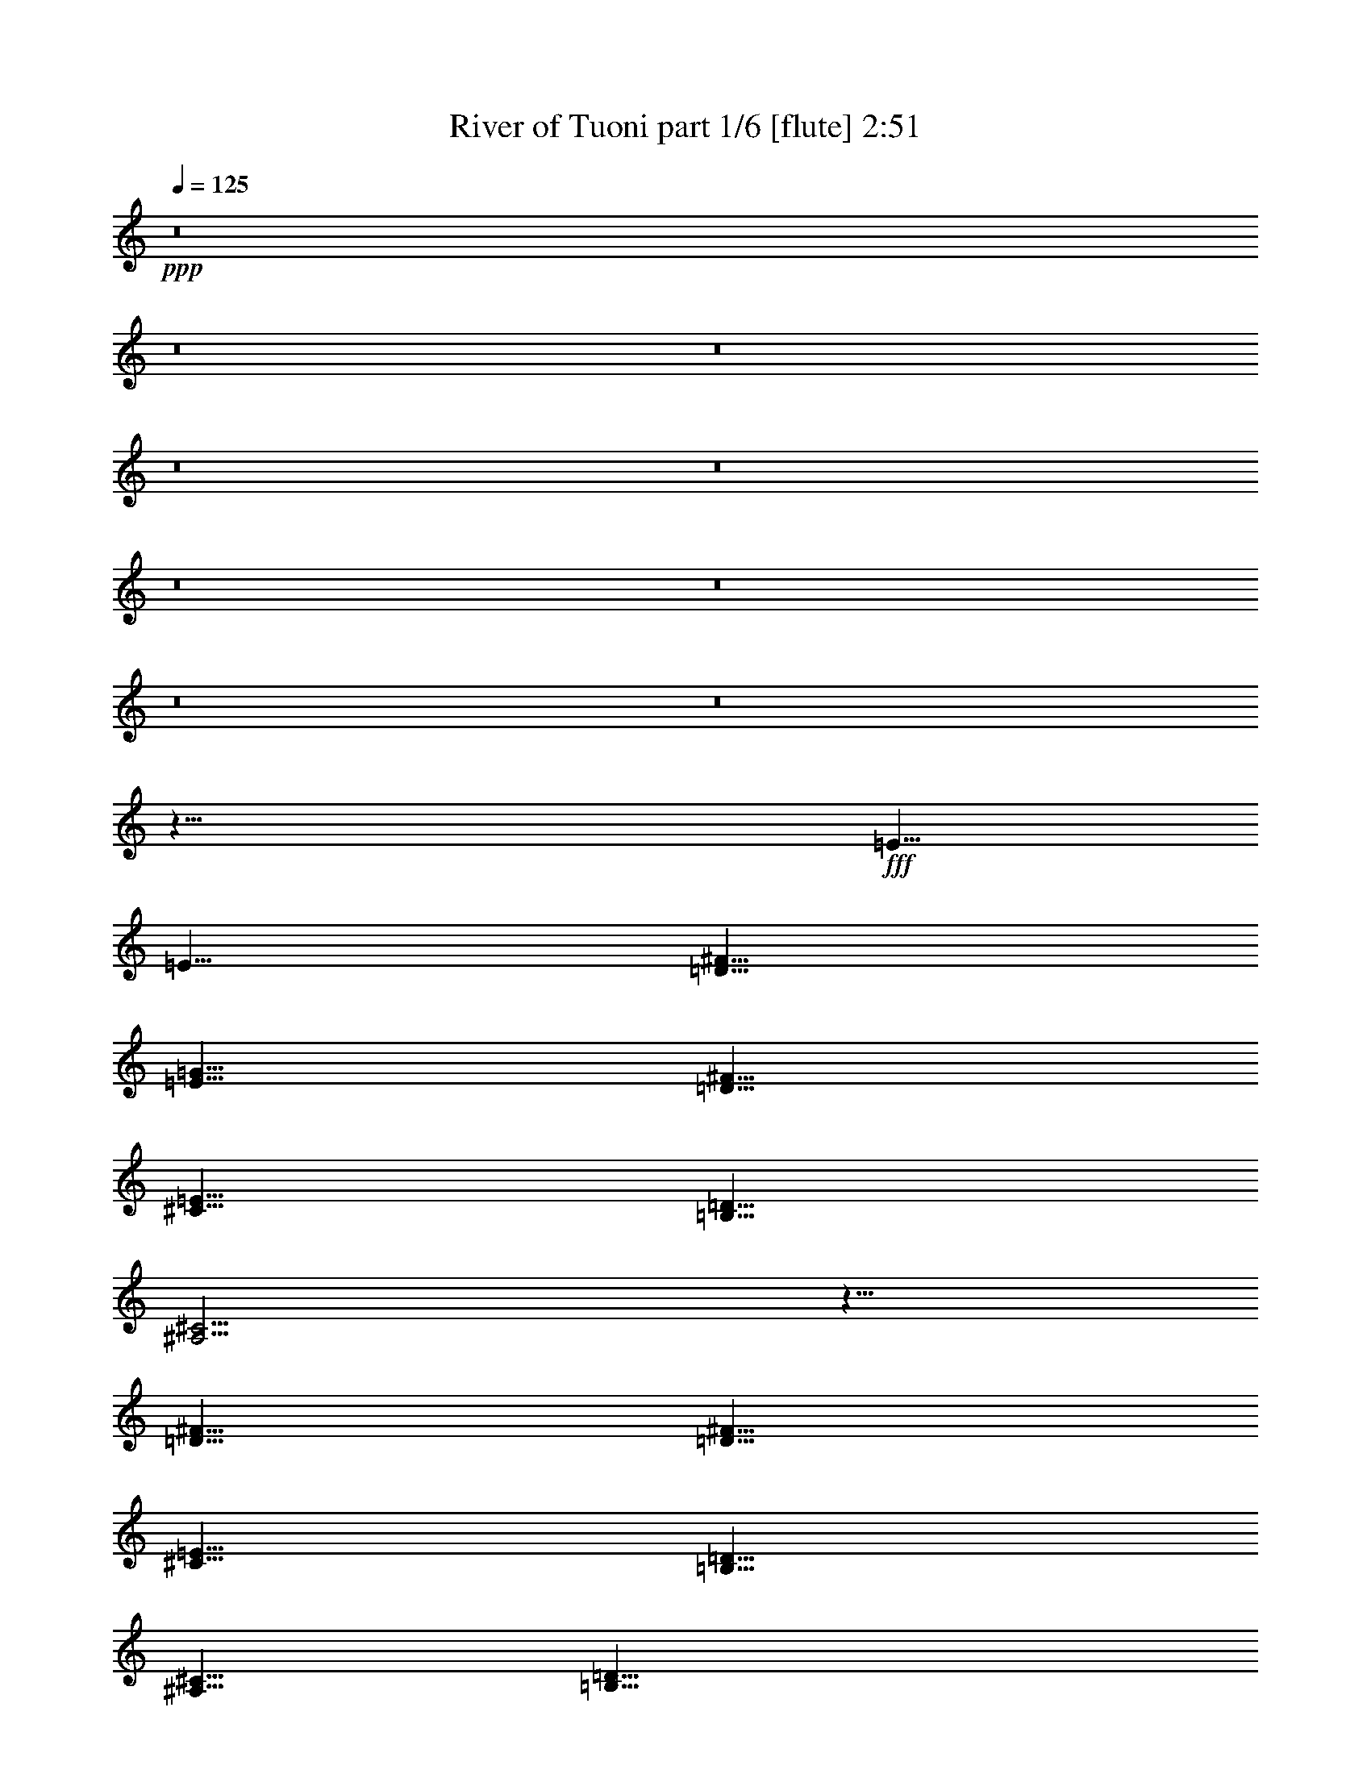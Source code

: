 % Produced with Bruzo's Transcoding Environment
% Transcribed by  Bruzo

X:1
T:  River of Tuoni part 1/6 [flute] 2:51
Z: Transcribed with BruTE 64
L: 1/4
Q: 125
K: C
+ppp+
z8
z8
z8
z8
z8
z8
z8
z8
z8
z29/8
+fff+
[=E5/8]
[=E5/8]
[=D5/8^F5/8]
[=E5/8=G5/8]
[=D5/8^F5/8]
[^C5/8=E5/8]
[=B,5/8=D5/8]
[^A,5/4^C5/4]
z5/8
[=D5/8^F5/8]
[=D5/8^F5/8]
[^C5/8=E5/8]
[=B,5/8=D5/8]
[^A,5/8^C5/8]
[=B,15/8=D15/8]
[=B,5/8=D5/8]
[^C5/4=E5/4]
[=D5/4^F5/4]
[^A,5/4^C5/4]
z5
[=B,5/8=E5/8]
[=D5/8^F5/8]
[=E5/8=G5/8]
[=D5/8^F5/8]
[^C5/8=E5/8]
[=B,5/8=D5/8]
[^A,5/4^C5/4]
z5/8
[=D5/8^F5/8]
[=D5/8^F5/8]
[^C5/8=E5/8]
[=B,5/8=D5/8]
[^A,5/8^C5/8]
[=D5/4]
[=D5/8]
[=D5/8]
[=E5/4]
[^F5/4]
[^A,5/2^C5/2]
z5/2
[^f25/4]
[=e5/8]
[=d5/8]
[^c5/4]
[=B5/8=d5/8]
[^A5/8^c5/8]
[^F5/2]
z5/2
[^F5/8=B5/8]
[=E5/8=A5/8]
[=E5/8=A5/8]
[=D5/8=G5/8]
[=D5/8=G5/8]
[=E5/8=A5/8]
[^C5/4^F5/4]
[^f25/4]
[=e5/8]
[=d5/8]
[^c5/4]
[=B5/8=d5/8]
[^A5/8^c5/8]
[^F5/2]
z5/2
[^F5/8=B5/8]
[=E5/8=A5/8]
[=E5/8=A5/8]
[=D5/8=G5/8]
[=D5/8=G5/8]
[=E5/8=A5/8]
[^C5/4^F5/4]
[=D5/2=G5/2]
z25/8
[=B,5/4=E5/4]
[=D5/8^F5/8]
[=E5/8=G5/8]
[=D5/8^F5/8]
[^C5/8=E5/8]
[=B,5/8=D5/8]
[^A,5/4^C5/4]
[^A,5/8^C5/8]
[=D5/8^F5/8]
[=D5/8^F5/8]
[^C5/8=E5/8]
[=B,5/8=D5/8]
[^A,5/8^C5/8]
[=B,5/8=D5/8]
[=B,5/4=D5/4]
[=B,5/8=D5/8]
[^C5/8=E5/8]
[^C5/8=E5/8]
[=D5/4^F5/4]
[^A,5/4^C5/4]
z5
[=B,5/8=E5/8]
[=D5/8^F5/8]
[=E5/8=G5/8]
[=D5/8^F5/8]
[^C5/8=E5/8]
[=B,5/8=D5/8]
[^A,5/8^C5/8]
[^A,5/8^C5/8]
z5/8
[=D5/8^F5/8]
[=D5/8^F5/8]
[^C5/8=E5/8]
[=B,5/8=D5/8]
[^A,5/8^C5/8]
[=A,5/8=D5/8]
[=A,5/8=D5/8]
z5/8
[=A,5/8=D5/8]
[^C5/4=E5/4]
[=D5/4^F5/4]
[^A,5/2^C5/2]
z5/2
[^f25/4]
[=e5/8]
[=d5/8]
[^c5/4]
[=B5/8=d5/8]
[^A5/8^c5/8]
[^F5/2]
z5/2
[^F5/8=B5/8]
[=E5/8=A5/8]
[=E5/8=A5/8]
[=D5/8=G5/8]
[=D5/8=G5/8]
[=E5/8=A5/8]
[=D5/4^F5/4]
[^f25/4]
[=e5/8]
[=d5/8]
[^c5/4]
[=B5/8=d5/8]
[^A5/8^c5/8]
[^F5/2]
z5/2
[^F5/8=B5/8]
[=E5/8=A5/8]
[=E5/8=A5/8]
[=D5/8=G5/8]
[=D5/8=G5/8]
[=E5/8=A5/8]
[=D5/4^F5/4]
[=G5/2]
z8
z8
z8
z8
z8
z8
z8
z8
z1
[^f25/4]
[=e5/8]
[=d5/8]
[^c5/4]
[=d5/8]
[^c5/8]
[^F5/2]
z5/2
[=B5/8]
[=A5/8]
[=A5/8]
[=G5/8]
[=G5/8]
[=A5/8]
[^F5/4]
[^f25/4]
[=e5/8]
[=d5/8]
[^c5/4]
[=d5/8]
[^c5/8]
[^F5/2]
z5/2
[=B5/8]
[=A5/8]
[=A5/8]
[=G5/8]
[=G5/8]
[=A5/8]
[^F5/4]
[=G5/2]
z8
z23/4

X:2
T:  River of Tuoni part 2/6 [bagpipes] 2:51
Z: Transcribed with BruTE 20
L: 1/4
Q: 125
K: C
+ppp+
+fff+
[^F/8]
z3/16
[^F/8]
z3/16
[=B/8]
z3/16
[=d/8]
z3/16
[^f/8]
z3/16
[=d/8]
z/2
[=B,/8]
z3/16
[=d/8]
z3/16
[^c/8]
z3/16
[=B/8]
z3/16
[=A/8]
z3/16
[^c/8]
z3/16
[=B/8]
z3/16
[=A/8]
z3/16
[=G/8]
z3/16
[^F/8]
z3/16
[^F/8]
z3/16
[=B/8]
z3/16
[=d/8]
z3/16
[^f/8]
z3/16
[=d/8]
z/2
[=B,/8]
z3/16
[=g/8]
z3/16
[^f/8]
z3/16
[=e/8]
z3/16
[=d/8]
z3/16
[^c7277/42336]
+f+
[=d5953/42336]
[^c7277/42336]
[=d5953/42336]
[^c7277/42336]
[=d5953/42336]
[^c5/16]
+fff+
[^F/8]
z3/16
[^F/8]
z3/16
[=B/8]
z3/16
[=d/8]
z3/16
[^f/8]
z3/16
[=d/8]
z/2
[=B,/8]
z3/16
[=d/8]
z3/16
[^c/8]
z3/16
[=B/8]
z3/16
[=A/8]
z3/16
[^c/8]
z3/16
[=B/8]
z3/16
[=A/8]
z3/16
[=G/8]
z3/16
[^F/8]
z3/16
[^F/8]
z3/16
[=B/8]
z3/16
[=d/8]
z3/16
[^f/8]
z3/16
[=d/8]
z/2
[=B,/8]
z3/16
[=g/8]
z3/16
[^f/8]
z3/16
[=e/8]
z3/16
[=d/8]
z3/16
[^f/8]
z3/16
[=e/8]
z3/16
[=d/8]
z3/16
[^c/8]
z3/16
[=B5/2]
[^A7277/42336]
+f+
[=B5953/42336]
[^A7277/42336]
[=B5953/42336]
[^A7277/42336]
[=B5953/42336]
[^A7277/42336]
[=B5953/42336]
[^A7277/42336]
[=B5953/42336]
[^A7277/42336]
[=B5953/42336]
[^A5/8]
+fff+
[^F/8]
z3/16
[^F/8]
z3/16
[=B/8]
z3/16
[=d/8]
z3/16
[^f/8]
z3/16
[=d/8]
z/2
[=B,/8]
z3/16
[=d/8]
z3/16
[^c/8]
z3/16
[=B/8]
z3/16
[=A/8]
z3/16
[^c/8]
z3/16
[=B/8]
z3/16
[=A/8]
z3/16
[=G/8]
z3/16
[^F/8]
z3/16
[^F/8]
z3/16
[=B/8]
z3/16
[=d/8]
z3/16
[^f/8]
z3/16
[=d/8]
z/2
[=B,/8]
z3/16
[=g/8]
z3/16
[^f/8]
z3/16
[=e/8]
z3/16
[=d/8]
z3/16
[^c7277/42336]
+f+
[=d5953/42336]
[^c7277/42336]
[=d5953/42336]
[^c7277/42336]
[=d5953/42336]
[^c5/16]
+fff+
[^F/8]
z3/16
[^F/8]
z3/16
[=B/8]
z3/16
[=d/8]
z3/16
[^f/8]
z3/16
[=d/8]
z/2
[=B,/8]
z3/16
[=d/8]
z3/16
[^c/8]
z3/16
[=B/8]
z3/16
[=A/8]
z3/16
[^c/8]
z3/16
[=B/8]
z3/16
[=A/8]
z3/16
[=G/8]
z3/16
[^F/8]
z3/16
[^F/8]
z3/16
[=B/8]
z3/16
[=d/8]
z3/16
[^f/8]
z3/16
[=d/8]
z/2
[=B,/8]
z3/16
[=g/8]
z3/16
[^f/8]
z3/16
[=e/8]
z3/16
[=d/8]
z3/16
[^f/8]
z3/16
[=e/8]
z3/16
[=d/8]
z3/16
[^c/8]
z3/16
[=B5/2]
[^A7277/42336]
+f+
[=B5953/42336]
[^A7277/42336]
[=B5953/42336]
[^A7277/42336]
[=B5953/42336]
[^A7277/42336]
[=B5953/42336]
[^A7277/42336]
[=B5953/42336]
[^A7277/42336]
[=B5953/42336]
[^A5/8]
+fff+
[^F/8]
z3/16
[^F/8]
z3/16
[=B/8]
z3/16
[=d/8]
z3/16
[^f/8]
z3/16
[=d/8]
z/2
[=B,/8]
z3/16
[=d/8]
z3/16
[^c/8]
z3/16
[=B/8]
z3/16
[=A/8]
z3/16
[^c/8]
z3/16
[=B/8]
z3/16
[=A/8]
z3/16
[=G/8]
z3/16
[^F/8]
z3/16
[^F/8]
z3/16
[=B/8]
z3/16
[=d/8]
z3/16
[^f/8]
z3/16
[=d/8]
z/2
[=B,/8]
z3/16
[=g/8]
z3/16
[^f/8]
z3/16
[=e/8]
z3/16
[=d/8]
z3/16
[^c7277/42336]
+f+
[=d5953/42336]
[^c7277/42336]
[=d5953/42336]
[^c7277/42336]
[=d5953/42336]
[^c5/16]
+fff+
[^F/8]
z3/16
[^F/8]
z3/16
[=B/8]
z3/16
[=d/8]
z3/16
[^f/8]
z3/16
[=d/8]
z/2
[=B,/8]
z3/16
[=d/8]
z3/16
[^c/8]
z3/16
[=B/8]
z3/16
[=A/8]
z3/16
[^c/8]
z3/16
[=B/8]
z3/16
[=A/8]
z3/16
[=G/8]
z3/16
[^F/8]
z3/16
[^F/8]
z3/16
[=B/8]
z3/16
[=d/8]
z3/16
[^f/8]
z3/16
[=d/8]
z/2
[=B,/8]
z3/16
[=g/8]
z3/16
[^f/8]
z3/16
[=e/8]
z3/16
[=d/8]
z3/16
[^f/8]
z3/16
[=e/8]
z3/16
[=d/8]
z3/16
[^c/8]
z3/16
[=B5/2]
[^A7277/42336]
+f+
[=B5953/42336]
[^A7277/42336]
[=B5953/42336]
[^A7277/42336]
[=B5953/42336]
[^A7277/42336]
[=B5953/42336]
[^A7277/42336]
[=B5953/42336]
[^A7277/42336]
[=B5953/42336]
[^A5/8]
+mf+
[=B5/8]
z8
z8
z8
z8
z59/8
+fff+
[^F/8]
z3/16
[^F/8]
z3/16
[=B/8]
z3/16
[=d/8]
z3/16
[^f/8]
z3/16
[=d/8]
z/2
[=B,/8]
z3/16
[=d/8]
z3/16
[^c/8]
z3/16
[=B/8]
z3/16
[=A/8]
z3/16
[^c/8]
z3/16
[=B/8]
z3/16
[=A/8]
z3/16
[=G/8]
z3/16
[^F/8]
z3/16
[^F/8]
z3/16
[=B/8]
z3/16
[=d/8]
z3/16
[^f/8]
z3/16
[=d/8]
z/2
[=B,/8]
z3/16
[=g/8]
z3/16
[^f/8]
z3/16
[=e/8]
z3/16
[=d/8]
z3/16
[^c7277/42336]
+f+
[=d5953/42336]
[^c7277/42336]
[=d5953/42336]
[^c7277/42336]
[=d5953/42336]
[^c5/16]
+fff+
[^F/8]
z3/16
[^F/8]
z3/16
[=B/8]
z3/16
[=d/8]
z3/16
[^f/8]
z3/16
[=d/8]
z/2
[=B,/8]
z3/16
[=d/8]
z3/16
[^c/8]
z3/16
[=B/8]
z3/16
[=A/8]
z3/16
[^c/8]
z3/16
[=B/8]
z3/16
[=A/8]
z3/16
[=G/8]
z3/16
[^F/8]
z3/16
[^F/8]
z3/16
[=B/8]
z3/16
[=d/8]
z3/16
[^f/8]
z3/16
[=d/8]
z/2
[=B,/8]
z3/16
[=g/8]
z3/16
[^f/8]
z3/16
[=e/8]
z3/16
[=d/8]
z3/16
[^f/8]
z3/16
[=e/8]
z3/16
[=d/8]
z3/16
[^c/8]
z3/16
[^F/8]
z3/16
[^F/8]
z3/16
[=B/8]
z3/16
[=d/8]
z3/16
[^f/8]
z3/16
[=d/8]
z/2
[=B,/8]
z3/16
[=d/8]
z3/16
[^c/8]
z3/16
[=B/8]
z3/16
[=A/8]
z3/16
[^c/8]
z3/16
[=B/8]
z3/16
[=A/8]
z3/16
[=G/8]
z3/16
[^F/8]
z3/16
[^F/8]
z3/16
[=B/8]
z3/16
[=d/8]
z3/16
[^f/8]
z3/16
[=d/8]
z/2
[=B,/8]
z3/16
[=g/8]
z3/16
[^f/8]
z3/16
[=e/8]
z3/16
[=d/8]
z3/16
[^c7277/42336]
+f+
[=d5953/42336]
[^c7277/42336]
[=d5953/42336]
[^c7277/42336]
[=d5953/42336]
[^c5/16]
+fff+
[^F/8]
z3/16
[^F/8]
z3/16
[=B/8]
z3/16
[=d/8]
z3/16
[^f/8]
z3/16
[=d/8]
z/2
[=B,/8]
z3/16
[=d/8]
z3/16
[^c/8]
z3/16
[=B/8]
z3/16
[=A/8]
z3/16
[^c/8]
z3/16
[=B/8]
z3/16
[=A/8]
z3/16
[=G/8]
z3/16
[^F/8]
z3/16
[^F/8]
z3/16
[=B/8]
z3/16
[=d/8]
z3/16
[^f/8]
z3/16
[=d/8]
z/2
[=B,/8]
z3/16
[=g/8]
z3/16
[^f/8]
z3/16
[=e/8]
z3/16
[=d/8]
z3/16
[^f/8]
z3/16
[=e/8]
z3/16
[=d/8]
z3/16
[^c/8]
z3/16
[=B5/2]
[^A7277/42336]
+f+
[=B5953/42336]
[^A7277/42336]
[=B5953/42336]
[^A7277/42336]
[=B5953/42336]
[^A7277/42336]
[=B5953/42336]
[^A7277/42336]
[=B5953/42336]
[^A7277/42336]
[=B5953/42336]
[^A5/8]
+mf+
[=B5/8]
z8
z8
z8
z8
z59/8
+fff+
[^F/8]
z3/16
[^F/8]
z3/16
[=B/8]
z3/16
[=d/8]
z3/16
[^f/8]
z3/16
[=d/8]
z/2
[=B,/8]
z3/16
[=d/8]
z3/16
[^c/8]
z3/16
[=B/8]
z3/16
[=A/8]
z3/16
[^c/8]
z3/16
[=B/8]
z3/16
[=A/8]
z3/16
[=G/8]
z3/16
[^F/8]
z3/16
[^F/8]
z3/16
[=B/8]
z3/16
[=d/8]
z3/16
[^f/8]
z3/16
[=d/8]
z/2
[=B,/8]
z3/16
[=g/8]
z3/16
[^f/8]
z3/16
[=e/8]
z3/16
[=d/8]
z3/16
[^c7277/42336]
+f+
[=d5953/42336]
[^c7277/42336]
[=d5953/42336]
[^c7277/42336]
[=d5953/42336]
[^c5/16]
+fff+
[^F/8]
z3/16
[^F/8]
z3/16
[=B/8]
z3/16
[=d/8]
z3/16
[^f/8]
z3/16
[=d/8]
z/2
[=B,/8]
z3/16
[=d/8]
z3/16
[^c/8]
z3/16
[=B/8]
z3/16
[=A/8]
z3/16
[^c/8]
z3/16
[=B/8]
z3/16
[=A/8]
z3/16
[=G/8]
z3/16
[^F/8]
z3/16
[^F/8]
z3/16
[=B/8]
z3/16
[=d/8]
z3/16
[^f/8]
z3/16
[=d/8]
z/2
[=B,/8]
z3/16
[=g/8]
z3/16
[^f/8]
z3/16
[=e/8]
z3/16
[=d/8]
z3/16
[^f/8]
z3/16
[=e/8]
z3/16
[=d/8]
z3/16
[^c/8]
z3/16
[^F/8]
z3/16
[^F/8]
z3/16
[=B/8]
z3/16
[=d/8]
z3/16
[^f/8]
z3/16
[=d/8]
z/2
[=B,/8]
z3/16
[=d/8]
z3/16
[^c/8]
z3/16
[=B/8]
z3/16
[=A/8]
z3/16
[^c/8]
z3/16
[=B/8]
z3/16
[=A/8]
z3/16
[=G/8]
z3/16
[^F/8]
z3/16
[^F/8]
z3/16
[=B/8]
z3/16
[=d/8]
z3/16
[^f/8]
z3/16
[=d/8]
z/2
[=B,/8]
z3/16
[=g/8]
z3/16
[^f/8]
z3/16
[=e/8]
z3/16
[=d/8]
z3/16
[^c7277/42336]
+f+
[=d5953/42336]
[^c7277/42336]
[=d5953/42336]
[^c7277/42336]
[=d5953/42336]
[^c5/16]
+fff+
[^F/8]
z3/16
[^F/8]
z3/16
[=B/8]
z3/16
[=d/8]
z3/16
[^f/8]
z3/16
[=d/8]
z/2
[=B,/8]
z3/16
[=d/8]
z3/16
[^c/8]
z3/16
[=B/8]
z3/16
[=A/8]
z3/16
[^c/8]
z3/16
[=B/8]
z3/16
[=A/8]
z3/16
[=G/8]
z3/16
[^F/8]
z3/16
[^F/8]
z3/16
[=B/8]
z3/16
[=d/8]
z3/16
[^f/8]
z3/16
[=d/8]
z/2
[=B,/8]
z3/16
[=g/8]
z3/16
[^f/8]
z3/16
[=e/8]
z3/16
[=d/8]
z3/16
[^f/8]
z3/16
[=e/8]
z3/16
[=d/8]
z3/16
[^c/8]
z3/16
[=B5/2]
[^A7277/42336]
+f+
[=B5953/42336]
[^A7277/42336]
[=B5953/42336]
[^A7277/42336]
[=B5953/42336]
[^A7277/42336]
[=B5953/42336]
[^A7277/42336]
[=B5953/42336]
[^A7277/42336]
[=B5953/42336]
[^A5/8]
+fff+
[=B,5/16]
[=B,5/16]
[=B,5/16]
[=B,5/16]
z5/16
[=B,5/16]
[=B,5/16]
[=B,5/16]
[=B,5/16]
[=B,5/16]
z5/16
[=B,7277/42336]
[=B,5953/42336]
[=B,5/16]
[^C5/16]
[=B,5/16]
[=B,5/16]
[=D5/16]
[=B,5/16]
[=B,5/16]
[^C5/16]
[=B,5/16]
[=B,5/16]
[=D5/16]
[=B,5/16]
[=B,5/16]
[=B,5/16]
[=B,5/16]
[=B,5/16]
z5/16
[=B,5/16]
[=B,5/16]
[=B,5/16]
[=B,5/16]
[=B,5/16]
z5/16
[=B,7277/42336]
[=B,5953/42336]
[=B,5/16]
[^C5/16]
[=B,5/16]
[=B,5/16]
[=D5/16]
[=B,5/16]
[=B,5/16]
[^C5/16]
[=B,5/16]
[=B,5/16]
[=D5/16]
[=B,5/16]
[=B,5/16]
[=B,5/16]
[=B,5/16]
[=B,5/16]
z5/16
[=B,5/16]
[=B,5/16]
[=B,5/16]
[=B,5/16]
[=B,5/16]
z5/16
[=B,7277/42336]
[=B,5953/42336]
[=B,5/16]
[^C5/16]
[=B,5/16]
[=B,5/16]
[=D5/16]
[=B,5/16]
[=B,5/16]
[^C5/16]
[=B,5/16]
[=B,5/16]
[=D5/16]
[=B,5/16]
[=B,5/16]
[=B,5/16]
[=B,5/16]
[=B,5/16]
z5/16
[=B,5/16]
[=B,5/16]
[=B,5/16]
[=B,5/16]
[=B,5/16]
z5/16
[=B,7277/42336]
[=B,5953/42336]
[=B,5/16]
[^C5/16]
[=B,5/16]
[=B,5/16]
[=D5/16]
[=B,5/16]
[=B,5/16]
[^C5/16]
[=B,5/16]
[=B,5/16]
[=D5/16]
[=B,5/16]
[=B,7277/42336]
[^C5953/42336]
[=D7277/42336]
[=E5953/42336]
[=D7277/42336]
[^C5953/42336]
[=B,7277/42336]
[^C5953/42336]
[=D7277/42336]
[=E5953/42336]
[=D7277/42336]
[^C5953/42336]
[=B,7277/42336]
[^C5953/42336]
[=D7277/42336]
[^C5953/42336]
[=B,7277/42336]
[^C5953/42336]
[=D7277/42336]
[=E5953/42336]
[=D7277/42336]
[^C5953/42336]
[=B,7277/42336]
[^C5953/42336]
[=D7277/42336]
[=E5953/42336]
[=D7277/42336]
[^C5953/42336]
[=B,7277/42336]
[^C5953/42336]
[=D7277/42336]
[^C5953/42336]
[=B,7277/42336]
[^C5953/42336]
[=D7277/42336]
[=E5953/42336]
[=D7277/42336]
[^C5953/42336]
[=B,7277/42336]
[^C5953/42336]
[=D7277/42336]
[=E5953/42336]
[=D7277/42336]
[^C5953/42336]
[=B,7277/42336]
[^C5953/42336]
[=D7277/42336]
[^C5953/42336]
[=B5/16]
[=d5/16]
[=d5/16]
[^c5/16]
[^c5/16]
[=e5/16]
[=e5/16]
[=d5/16]
[=d15/8]
[=b5/8]
[=a5/8]
[=a5/16]
[=a5/16]
[=a5/4]
[=B15/8]
[=B5/8]
[^d5/4]
[^f5/4]
[=e5/2]
[=d5/16]
+f+
[=e5/16]
+fff+
[=d5/4]
[=a5/8]
[=a5/2]
[=b5/2]
[^c5/2]
[^F/8]
z3/16
[^F/8]
z3/16
[=B/8]
z3/16
[=d/8]
z3/16
[^f/8]
z3/16
[=d/8]
z/2
[=B,/8]
z3/16
[=d/8]
z3/16
[^c/8]
z3/16
[=B/8]
z3/16
[=A/8]
z3/16
[^c/8]
z3/16
[=B/8]
z3/16
[=A/8]
z3/16
[=G/8]
z3/16
[^F/8]
z3/16
[^F/8]
z3/16
[=B/8]
z3/16
[=d/8]
z3/16
[^f/8]
z3/16
[=d/8]
z/2
[=B,/8]
z3/16
[=g/8]
z3/16
[^f/8]
z3/16
[=e/8]
z3/16
[=d/8]
z3/16
[^c7277/42336]
+f+
[=d5953/42336]
[^c7277/42336]
[=d5953/42336]
[^c7277/42336]
[=d5953/42336]
[^c5/16]
+fff+
[^F/8]
z3/16
[^F/8]
z3/16
[=B/8]
z3/16
[=d/8]
z3/16
[^f/8]
z3/16
[=d/8]
z/2
[=B,/8]
z3/16
[=d/8]
z3/16
[^c/8]
z3/16
[=B/8]
z3/16
[=A/8]
z3/16
[^c/8]
z3/16
[=B/8]
z3/16
[=A/8]
z3/16
[=G/8]
z3/16
[^F/8]
z3/16
[^F/8]
z3/16
[=B/8]
z3/16
[=d/8]
z3/16
[^f/8]
z3/16
[=d/8]
z/2
[=B,/8]
z3/16
[=g/8]
z3/16
[^f/8]
z3/16
[=e/8]
z3/16
[=d/8]
z3/16
[^f/8]
z3/16
[=e/8]
z3/16
[=d/8]
z3/16
[^c/8]
z3/16
[^F/8]
z3/16
[^F/8]
z3/16
[=B/8]
z3/16
[=d/8]
z3/16
[^f/8]
z3/16
[=d/8]
z/2
[=B,/8]
z3/16
[=d/8]
z3/16
[^c/8]
z3/16
[=B/8]
z3/16
[=A/8]
z3/16
[^c/8]
z3/16
[=B/8]
z3/16
[=A/8]
z3/16
[=G/8]
z3/16
[^F/8]
z3/16
[^F/8]
z3/16
[=B/8]
z3/16
[=d/8]
z3/16
[^f/8]
z3/16
[=d/8]
z/2
[=B,/8]
z3/16
[=g/8]
z3/16
[^f/8]
z3/16
[=e/8]
z3/16
[=d/8]
z3/16
[^c7277/42336]
+f+
[=d5953/42336]
[^c7277/42336]
[=d5953/42336]
[^c7277/42336]
[=d5953/42336]
[^c5/16]
+fff+
[^F/8]
z3/16
[^F/8]
z3/16
[=B/8]
z3/16
[=d/8]
z3/16
[^f/8]
z3/16
[=d/8]
z/2
[=B,/8]
z3/16
[=d/8]
z3/16
[^c/8]
z3/16
[=B/8]
z3/16
[=A/8]
z3/16
[^c/8]
z3/16
[=B/8]
z3/16
[=A/8]
z3/16
[=G/8]
z3/16
[^F/8]
z3/16
[^F/8]
z3/16
[=B/8]
z3/16
[=d/8]
z3/16
[^f/8]
z3/16
[=d/8]
z/2
[=B,/8]
z3/16
[=g/8]
z3/16
[^f/8]
z3/16
[=e/8]
z3/16
[=d/8]
z3/16
[^f/8]
z3/16
[=e/8]
z3/16
[=d/8]
z3/16
[^c/8]
z3/16
[=B5/2]
[^A7277/42336]
+f+
[=B5953/42336]
[^A7277/42336]
[=B5953/42336]
[^A7277/42336]
[=B5953/42336]
[^A7277/42336]
[=B5953/42336]
[^A7277/42336]
[=B5953/42336]
[^A7277/42336]
[=B5953/42336]
[^A5/8]
+fff+
[=B5]
z25/4

X:3
T:  River of Tuoni part 3/6 [horn] 2:51
Z: Transcribed with BruTE 100
L: 1/4
Q: 125
K: C
+ppp+
z8
z8
z8
z1
+fff+
[^F,7277/42336=B,7277/42336^F7277/42336=B7277/42336]
[^F,5953/42336=B,5953/42336^F5953/42336=B5953/42336]
[^F,7277/42336=B,7277/42336^F7277/42336=B7277/42336]
[^F,5953/42336=B,5953/42336^F5953/42336=B5953/42336]
[^F,7277/42336=B,7277/42336^F7277/42336=B7277/42336]
[^F,5953/42336=B,5953/42336^F5953/42336=B5953/42336]
[^F,7277/42336=B,7277/42336^F7277/42336=B7277/42336]
[^F,5953/42336=B,5953/42336^F5953/42336=B5953/42336]
[^F,7277/42336=B,7277/42336^F7277/42336=B7277/42336]
[^F,5953/42336=B,5953/42336^F5953/42336=B5953/42336]
[^F,3/16=B,3/16^F3/16=B3/16]
z3/4
[=E,5/16=E5/16]
[=E,5/16=E5/16]
[=E,5/16=E5/16]
[=E,5/16=E5/16]
[^F,5/16^F5/16]
[^F,5/16^F5/16]
[^F,5/16^F5/16]
[^F,5/16^F5/16]
[^F,7277/42336=B,7277/42336^F7277/42336=B7277/42336]
[^F,5953/42336=B,5953/42336^F5953/42336=B5953/42336]
[^F,7277/42336=B,7277/42336^F7277/42336=B7277/42336]
[^F,5953/42336=B,5953/42336^F5953/42336=B5953/42336]
[^F,7277/42336=B,7277/42336^F7277/42336=B7277/42336]
[^F,5953/42336=B,5953/42336^F5953/42336=B5953/42336]
[^F,7277/42336=B,7277/42336^F7277/42336=B7277/42336]
[^F,5953/42336=B,5953/42336^F5953/42336=B5953/42336]
[^F,7277/42336=B,7277/42336^F7277/42336=B7277/42336]
[^F,5953/42336=B,5953/42336^F5953/42336=B5953/42336]
[^F,3/16=B,3/16^F3/16=B3/16]
z3/4
[=G,5/16=G5/16]
[=G,5/16=G5/16]
[=G,5/16=G5/16]
[=G,5/16=G5/16]
[^F,5/16^F5/16]
[^F,5/16^F5/16]
[^F,5/16^F5/16]
[^F,5/16^F5/16]
[^F,7277/42336=B,7277/42336^F7277/42336=B7277/42336]
[^F,5953/42336=B,5953/42336^F5953/42336=B5953/42336]
[^F,7277/42336=B,7277/42336^F7277/42336=B7277/42336]
[^F,5953/42336=B,5953/42336^F5953/42336=B5953/42336]
[^F,7277/42336=B,7277/42336^F7277/42336=B7277/42336]
[^F,5953/42336=B,5953/42336^F5953/42336=B5953/42336]
[^F,7277/42336=B,7277/42336^F7277/42336=B7277/42336]
[^F,5953/42336=B,5953/42336^F5953/42336=B5953/42336]
[^F,7277/42336=B,7277/42336^F7277/42336=B7277/42336]
[^F,5953/42336=B,5953/42336^F5953/42336=B5953/42336]
[^F,3/16=B,3/16^F3/16=B3/16]
z3/4
[=E,5/16=E5/16]
[=E,5/16=E5/16]
[=E,5/16=E5/16]
[=E,5/16=E5/16]
[^F,5/16^F5/16]
[^F,5/16^F5/16]
[^F,5/16^F5/16]
[^F,5/16^F5/16]
[^F,7277/42336=B,7277/42336^F7277/42336=B7277/42336]
[^F,5953/42336=B,5953/42336^F5953/42336=B5953/42336]
[^F,7277/42336=B,7277/42336^F7277/42336=B7277/42336]
[^F,5953/42336=B,5953/42336^F5953/42336=B5953/42336]
[^F,7277/42336=B,7277/42336^F7277/42336=B7277/42336]
[^F,5953/42336=B,5953/42336^F5953/42336=B5953/42336]
[^F,7277/42336=B,7277/42336^F7277/42336=B7277/42336]
[^F,5953/42336=B,5953/42336^F5953/42336=B5953/42336]
[^F,7277/42336=B,7277/42336^F7277/42336=B7277/42336]
[^F,5953/42336=B,5953/42336^F5953/42336=B5953/42336]
[^F,3/16=B,3/16^F3/16=B3/16]
z3/4
[=G,5/16=G5/16]
[=G,5/16=G5/16]
[=G,5/16=G5/16]
[=G,5/16=G5/16]
[^F,5/16^F5/16]
[^F,5/16^F5/16]
[^F,5/16^F5/16]
[^F,5/16^F5/16]
[=G,5/2=D5/2=G5/2=d5/2]
[^F,5/2^A,5/2^F5/2^A5/2]
[^F,7277/42336=B,7277/42336^F7277/42336=B7277/42336]
[^F,5953/42336=B,5953/42336^F5953/42336=B5953/42336]
[^F,7277/42336=B,7277/42336^F7277/42336=B7277/42336]
[^F,5953/42336=B,5953/42336^F5953/42336=B5953/42336]
[^F,7277/42336=B,7277/42336^F7277/42336=B7277/42336]
[^F,5953/42336=B,5953/42336^F5953/42336=B5953/42336]
[^F,7277/42336=B,7277/42336^F7277/42336=B7277/42336]
[^F,5953/42336=B,5953/42336^F5953/42336=B5953/42336]
[^F,7277/42336=B,7277/42336^F7277/42336=B7277/42336]
[^F,5953/42336=B,5953/42336^F5953/42336=B5953/42336]
[^F,3/16=B,3/16^F3/16=B3/16]
z3/4
[=E,5/16=E5/16]
[=E,5/16=E5/16]
[=E,5/16=E5/16]
[=E,5/16=E5/16]
[^F,5/16^F5/16]
[^F,5/16^F5/16]
[^F,5/16^F5/16]
[^F,5/16^F5/16]
[^F,7277/42336=B,7277/42336^F7277/42336=B7277/42336]
[^F,5953/42336=B,5953/42336^F5953/42336=B5953/42336]
[^F,7277/42336=B,7277/42336^F7277/42336=B7277/42336]
[^F,5953/42336=B,5953/42336^F5953/42336=B5953/42336]
[^F,7277/42336=B,7277/42336^F7277/42336=B7277/42336]
[^F,5953/42336=B,5953/42336^F5953/42336=B5953/42336]
[^F,7277/42336=B,7277/42336^F7277/42336=B7277/42336]
[^F,5953/42336=B,5953/42336^F5953/42336=B5953/42336]
[^F,7277/42336=B,7277/42336^F7277/42336=B7277/42336]
[^F,5953/42336=B,5953/42336^F5953/42336=B5953/42336]
[^F,3/16=B,3/16^F3/16=B3/16]
z3/4
[=G,5/16=G5/16]
[=G,5/16=G5/16]
[=G,5/16=G5/16]
[=G,5/16=G5/16]
[^F,5/16^F5/16]
[^F,5/16^F5/16]
[^F,5/16^F5/16]
[^F,5/16^F5/16]
[^F,7277/42336=B,7277/42336^F7277/42336=B7277/42336]
[^F,5953/42336=B,5953/42336^F5953/42336=B5953/42336]
[^F,7277/42336=B,7277/42336^F7277/42336=B7277/42336]
[^F,5953/42336=B,5953/42336^F5953/42336=B5953/42336]
[^F,7277/42336=B,7277/42336^F7277/42336=B7277/42336]
[^F,5953/42336=B,5953/42336^F5953/42336=B5953/42336]
[^F,7277/42336=B,7277/42336^F7277/42336=B7277/42336]
[^F,5953/42336=B,5953/42336^F5953/42336=B5953/42336]
[^F,7277/42336=B,7277/42336^F7277/42336=B7277/42336]
[^F,5953/42336=B,5953/42336^F5953/42336=B5953/42336]
[^F,3/16=B,3/16^F3/16=B3/16]
z3/4
[=E,5/16=E5/16]
[=E,5/16=E5/16]
[=E,5/16=E5/16]
[=E,5/16=E5/16]
[^F,5/16^F5/16]
[^F,5/16^F5/16]
[^F,5/16^F5/16]
[^F,5/16^F5/16]
[^F,7277/42336=B,7277/42336^F7277/42336=B7277/42336]
[^F,5953/42336=B,5953/42336^F5953/42336=B5953/42336]
[^F,7277/42336=B,7277/42336^F7277/42336=B7277/42336]
[^F,5953/42336=B,5953/42336^F5953/42336=B5953/42336]
[^F,7277/42336=B,7277/42336^F7277/42336=B7277/42336]
[^F,5953/42336=B,5953/42336^F5953/42336=B5953/42336]
[^F,7277/42336=B,7277/42336^F7277/42336=B7277/42336]
[^F,5953/42336=B,5953/42336^F5953/42336=B5953/42336]
[^F,7277/42336=B,7277/42336^F7277/42336=B7277/42336]
[^F,5953/42336=B,5953/42336^F5953/42336=B5953/42336]
[^F,3/16=B,3/16^F3/16=B3/16]
z3/4
[=G,5/16=G5/16]
[=G,5/16=G5/16]
[=G,5/16=G5/16]
[=G,5/16=G5/16]
[^F,5/16^F5/16]
[^F,5/16^F5/16]
[^F,5/16^F5/16]
[^F,5/16^F5/16]
[=G,5/2=D5/2=G5/2=d5/2]
[^F,5/2^A,5/2^F5/2^A5/2]
[=E,5/8=B,5/8=E5/8=B5/8]
[=E,/8=E/8]
z3/16
[=E,/8=E/8]
z3/16
[=E,/8=E/8]
z3/16
[=E,/8=E/8]
z3/16
[=E,/8=E/8]
z3/16
[=E,/8=E/8]
z3/16
[^C5/16^c5/16]
[=E,/8=E/8]
z3/16
[=E,/8=E/8]
z3/16
[=D5/16=d5/16]
[=E,/8=E/8]
z3/16
[=E5/16=e5/16]
[=E,/8=E/8]
z3/16
[=E,7277/42336=E7277/42336]
[=E,5953/42336=E5953/42336]
[^F,5/8^C5/8^F5/8^c5/8]
[^F,/8^F/8]
z3/16
[^F,/8^F/8]
z3/16
[^F,/8^F/8]
z3/16
[^F,/8^F/8]
z3/16
[^F,/8^F/8]
z3/16
[^F,/8^F/8]
z3/16
[=D5/16=d5/16]
[^F,/8^F/8]
z3/16
[^F,/8^F/8]
z3/16
[=E5/16=e5/16]
[^F,/8^F/8]
z3/16
[^F5/16^f5/16]
[^F,/8^F/8]
z3/16
[^F,7277/42336^F7277/42336]
[^F,5953/42336^F5953/42336]
[=B,5/8^F5/8=B5/8^f5/8]
[=B,/8=B/8]
z3/16
[=B,/8=B/8]
z3/16
[=B,/8=B/8]
z3/16
[=B,/8=B/8]
z3/16
[=B,/8=B/8]
z3/16
[=B,/8=B/8]
z3/16
[^F5/16^f5/16]
[=B,/8=B/8]
z3/16
[=B,/8=B/8]
z3/16
[=G5/16=g5/16]
[=B,/8=B/8]
z3/16
[^F5/16^f5/16]
[=B,/8=B/8]
z3/16
[=B,7277/42336=B7277/42336]
[=B,5953/42336=B5953/42336]
[^A,5/8^F5/8^A5/8^f5/8]
[^A,/8^A/8]
z3/16
[^A,/8^A/8]
z3/16
[^A,/8^A/8]
z3/16
[^A,/8^A/8]
z3/16
[^A,/8^A/8]
z3/16
[^A,/8^A/8]
z3/16
[=G,/8=G/8]
z3/16
[=G,/8=G/8]
z3/16
[=G,/8=G/8]
z3/16
[=G,/8=G/8]
z3/16
[^F,/8^F/8]
z3/16
[^F,/8^F/8]
z3/16
[=E,/8=E/8]
z3/16
[=E,/8=E/8]
z3/16
[=E,5/8=B,5/8=E5/8=B5/8]
[=E,/8=E/8]
z3/16
[=E,/8=E/8]
z3/16
[=E,/8=E/8]
z3/16
[=E,/8=E/8]
z3/16
[=E,/8=E/8]
z3/16
[=E,/8=E/8]
z3/16
[^C5/16=e5/16]
[=E,/8=E/8]
z3/16
[=E,/8=E/8]
z3/16
[=D5/16^f5/16]
[=E,/8=E/8]
z3/16
[=E5/16=g5/16]
[=E,/8=E/8]
z3/16
[=E,7277/42336=E7277/42336]
[=E,5953/42336=E5953/42336]
[^F,5/8^C5/8^F5/8^c5/8]
[^F,/8^F/8]
z3/16
[^F,/8^F/8]
z3/16
[^F,/8^F/8]
z3/16
[^F,/8^F/8]
z3/16
[^F,/8^F/8]
z3/16
[^F,/8^F/8]
z3/16
[=D5/16^f5/16]
[^F,/8^F/8]
z3/16
[^F,/8^F/8]
z3/16
[=E5/16=g5/16]
[^F,/8^F/8]
z3/16
[^F5/16=d5/16]
[^F,/8^F/8]
z3/16
[^F,7277/42336^F7277/42336]
[^F,5953/42336^F5953/42336]
[=D5/8=A5/8=d5/8=a5/8]
[=D/8=d/8]
z3/16
[=D/8=d/8]
z3/16
[=D/8=d/8]
z3/16
[=D/8=d/8]
z3/16
[=D/8=d/8]
z3/16
[=D/8=d/8]
z3/16
[^F5/16=a5/16]
[=D/8=d/8]
z3/16
[=D/8=d/8]
z3/16
[=G5/16=b5/16]
[=D/8=d/8]
z3/16
[^F5/16=a5/16]
[=D/8=d/8]
z3/16
[=D/8=d/8]
z3/16
[^C/8^c/8]
z3/16
[^C/8^c/8]
z3/16
[^C/8^c/8]
z3/16
[=D/8=d/8]
z3/16
[=E/8=e/8]
z3/16
[=D/8=d/8]
z3/16
[^C/8^c/8]
z3/16
[=D/8=d/8]
z3/16
[^F5/2^a5/2]
[^F,7277/42336=B,7277/42336^F7277/42336=B7277/42336]
[^F,5953/42336=B,5953/42336^F5953/42336=B5953/42336]
[^F,7277/42336=B,7277/42336^F7277/42336=B7277/42336]
[^F,5953/42336=B,5953/42336^F5953/42336=B5953/42336]
[^F,7277/42336=B,7277/42336^F7277/42336=B7277/42336]
[^F,5953/42336=B,5953/42336^F5953/42336=B5953/42336]
[^F,7277/42336=B,7277/42336^F7277/42336=B7277/42336]
[^F,5953/42336=B,5953/42336^F5953/42336=B5953/42336]
[^F,7277/42336=B,7277/42336^F7277/42336=B7277/42336]
[^F,5953/42336=B,5953/42336^F5953/42336=B5953/42336]
[^F,3/16=B,3/16^F3/16=B3/16]
z3/4
[=E,5/16=E5/16]
[=E,5/16=E5/16]
[=E,5/16=E5/16]
[=E,5/16=E5/16]
[^F,5/16^F5/16]
[^F,5/16^F5/16]
[^F,5/16^F5/16]
[^F,5/16^F5/16]
[^F,7277/42336=B,7277/42336^F7277/42336=B7277/42336]
[^F,5953/42336=B,5953/42336^F5953/42336=B5953/42336]
[^F,7277/42336=B,7277/42336^F7277/42336=B7277/42336]
[^F,5953/42336=B,5953/42336^F5953/42336=B5953/42336]
[^F,7277/42336=B,7277/42336^F7277/42336=B7277/42336]
[^F,5953/42336=B,5953/42336^F5953/42336=B5953/42336]
[^F,7277/42336=B,7277/42336^F7277/42336=B7277/42336]
[^F,5953/42336=B,5953/42336^F5953/42336=B5953/42336]
[^F,7277/42336=B,7277/42336^F7277/42336=B7277/42336]
[^F,5953/42336=B,5953/42336^F5953/42336=B5953/42336]
[^F,3/16=B,3/16^F3/16=B3/16]
z3/4
[=G,5/16=G5/16]
[=G,5/16=G5/16]
[=G,5/16=G5/16]
[=G,5/16=G5/16]
[^F,5/16^F5/16]
[^F,5/16^F5/16]
[^F,5/16^F5/16]
[^F,5/16^F5/16]
[^F,7277/42336=B,7277/42336^F7277/42336=B7277/42336]
[^F,5953/42336=B,5953/42336^F5953/42336=B5953/42336]
[^F,7277/42336=B,7277/42336^F7277/42336=B7277/42336]
[^F,5953/42336=B,5953/42336^F5953/42336=B5953/42336]
[^F,7277/42336=B,7277/42336^F7277/42336=B7277/42336]
[^F,5953/42336=B,5953/42336^F5953/42336=B5953/42336]
[^F,7277/42336=B,7277/42336^F7277/42336=B7277/42336]
[^F,5953/42336=B,5953/42336^F5953/42336=B5953/42336]
[^F,7277/42336=B,7277/42336^F7277/42336=B7277/42336]
[^F,5953/42336=B,5953/42336^F5953/42336=B5953/42336]
[^F,3/16=B,3/16^F3/16=B3/16]
z3/4
[=E,5/16=E5/16]
[=E,5/16=E5/16]
[=E,5/16=E5/16]
[=E,5/16=E5/16]
[^F,5/16^F5/16]
[^F,5/16^F5/16]
[^F,5/16^F5/16]
[^F,5/16^F5/16]
[^F,7277/42336=B,7277/42336^F7277/42336=B7277/42336]
[^F,5953/42336=B,5953/42336^F5953/42336=B5953/42336]
[^F,7277/42336=B,7277/42336^F7277/42336=B7277/42336]
[^F,5953/42336=B,5953/42336^F5953/42336=B5953/42336]
[^F,7277/42336=B,7277/42336^F7277/42336=B7277/42336]
[^F,5953/42336=B,5953/42336^F5953/42336=B5953/42336]
[^F,7277/42336=B,7277/42336^F7277/42336=B7277/42336]
[^F,5953/42336=B,5953/42336^F5953/42336=B5953/42336]
[^F,7277/42336=B,7277/42336^F7277/42336=B7277/42336]
[^F,5953/42336=B,5953/42336^F5953/42336=B5953/42336]
[^F,3/16=B,3/16^F3/16=B3/16]
z3/4
[=G,5/16=G5/16]
[=G,5/16=G5/16]
[=G,5/16=G5/16]
[=G,5/16=G5/16]
[^F,5/16^F5/16]
[^F,5/16^F5/16]
[^F,5/16^F5/16]
[^F,5/16^F5/16]
[^F,7277/42336=B,7277/42336^F7277/42336=B7277/42336]
[^F,5953/42336=B,5953/42336^F5953/42336=B5953/42336]
[^F,7277/42336=B,7277/42336^F7277/42336=B7277/42336]
[^F,5953/42336=B,5953/42336^F5953/42336=B5953/42336]
[^F,7277/42336=B,7277/42336^F7277/42336=B7277/42336]
[^F,5953/42336=B,5953/42336^F5953/42336=B5953/42336]
[^F,7277/42336=B,7277/42336^F7277/42336=B7277/42336]
[^F,5953/42336=B,5953/42336^F5953/42336=B5953/42336]
[^F,7277/42336=B,7277/42336^F7277/42336=B7277/42336]
[^F,5953/42336=B,5953/42336^F5953/42336=B5953/42336]
[^F,3/16=B,3/16^F3/16=B3/16]
z3/4
[=E,5/16=E5/16]
[=E,5/16=E5/16]
[=E,5/16=E5/16]
[=E,5/16=E5/16]
[^F,5/16^F5/16]
[^F,5/16^F5/16]
[^F,5/16^F5/16]
[^F,5/16^F5/16]
[^F,7277/42336=B,7277/42336^F7277/42336=B7277/42336]
[^F,5953/42336=B,5953/42336^F5953/42336=B5953/42336]
[^F,7277/42336=B,7277/42336^F7277/42336=B7277/42336]
[^F,5953/42336=B,5953/42336^F5953/42336=B5953/42336]
[^F,7277/42336=B,7277/42336^F7277/42336=B7277/42336]
[^F,5953/42336=B,5953/42336^F5953/42336=B5953/42336]
[^F,7277/42336=B,7277/42336^F7277/42336=B7277/42336]
[^F,5953/42336=B,5953/42336^F5953/42336=B5953/42336]
[^F,7277/42336=B,7277/42336^F7277/42336=B7277/42336]
[^F,5953/42336=B,5953/42336^F5953/42336=B5953/42336]
[^F,3/16=B,3/16^F3/16=B3/16]
z3/4
[=G,5/16=G5/16]
[=G,5/16=G5/16]
[=G,5/16=G5/16]
[=G,5/16=G5/16]
[^F,5/16^F5/16]
[^F,5/16^F5/16]
[^F,5/16^F5/16]
[^F,5/16^F5/16]
[^F,7277/42336=B,7277/42336^F7277/42336=B7277/42336]
[^F,5953/42336=B,5953/42336^F5953/42336=B5953/42336]
[^F,7277/42336=B,7277/42336^F7277/42336=B7277/42336]
[^F,5953/42336=B,5953/42336^F5953/42336=B5953/42336]
[^F,7277/42336=B,7277/42336^F7277/42336=B7277/42336]
[^F,5953/42336=B,5953/42336^F5953/42336=B5953/42336]
[^F,7277/42336=B,7277/42336^F7277/42336=B7277/42336]
[^F,5953/42336=B,5953/42336^F5953/42336=B5953/42336]
[^F,7277/42336=B,7277/42336^F7277/42336=B7277/42336]
[^F,5953/42336=B,5953/42336^F5953/42336=B5953/42336]
[^F,3/16=B,3/16^F3/16=B3/16]
z3/4
[=E,5/16=E5/16]
[=E,5/16=E5/16]
[=E,5/16=E5/16]
[=E,5/16=E5/16]
[^F,5/16^F5/16]
[^F,5/16^F5/16]
[^F,5/16^F5/16]
[^F,5/16^F5/16]
[^F,7277/42336=B,7277/42336^F7277/42336=B7277/42336]
[^F,5953/42336=B,5953/42336^F5953/42336=B5953/42336]
[^F,7277/42336=B,7277/42336^F7277/42336=B7277/42336]
[^F,5953/42336=B,5953/42336^F5953/42336=B5953/42336]
[^F,7277/42336=B,7277/42336^F7277/42336=B7277/42336]
[^F,5953/42336=B,5953/42336^F5953/42336=B5953/42336]
[^F,7277/42336=B,7277/42336^F7277/42336=B7277/42336]
[^F,5953/42336=B,5953/42336^F5953/42336=B5953/42336]
[^F,7277/42336=B,7277/42336^F7277/42336=B7277/42336]
[^F,5953/42336=B,5953/42336^F5953/42336=B5953/42336]
[^F,3/16=B,3/16^F3/16=B3/16]
z3/4
[=G,5/16=G5/16]
[=G,5/16=G5/16]
[=G,5/16=G5/16]
[=G,5/16=G5/16]
[^F,5/16^F5/16]
[^F,5/16^F5/16]
[^F,5/16^F5/16]
[^F,5/16^F5/16]
[=G,5/2=D5/2=G5/2=d5/2]
[^F,5/2^A,5/2^F5/2^A5/2]
[=E,5/8=B,5/8=E5/8=B5/8]
[=E,/8=E/8]
z3/16
[=E,/8=E/8]
z3/16
[=E,/8=E/8]
z3/16
[=E,/8=E/8]
z3/16
[=E,/8=E/8]
z3/16
[=E,/8=E/8]
z3/16
[^C5/16^c5/16]
[=E,/8=E/8]
z3/16
[=E,/8=E/8]
z3/16
[=D5/16=d5/16]
[=E,/8=E/8]
z3/16
[=E5/16=e5/16]
[=E,/8=E/8]
z3/16
[=E,7277/42336=E7277/42336]
[=E,5953/42336=E5953/42336]
[^F,5/8^C5/8^F5/8^c5/8]
[^F,/8^F/8]
z3/16
[^F,/8^F/8]
z3/16
[^F,/8^F/8]
z3/16
[^F,/8^F/8]
z3/16
[^F,/8^F/8]
z3/16
[^F,/8^F/8]
z3/16
[=D5/16=d5/16]
[^F,/8^F/8]
z3/16
[^F,/8^F/8]
z3/16
[=E5/16=e5/16]
[^F,/8^F/8]
z3/16
[^F5/16^f5/16]
[^F,/8^F/8]
z3/16
[^F,7277/42336^F7277/42336]
[^F,5953/42336^F5953/42336]
[=B,5/8^F5/8=B5/8^f5/8]
[=B,/8=B/8]
z3/16
[=B,/8=B/8]
z3/16
[=B,/8=B/8]
z3/16
[=B,/8=B/8]
z3/16
[=B,/8=B/8]
z3/16
[=B,/8=B/8]
z3/16
[^F5/16^f5/16]
[=B,/8=B/8]
z3/16
[=B,/8=B/8]
z3/16
[=G5/16=g5/16]
[=B,/8=B/8]
z3/16
[^F5/16^f5/16]
[=B,/8=B/8]
z3/16
[=B,7277/42336=B7277/42336]
[=B,5953/42336=B5953/42336]
[^A,5/8^F5/8^A5/8^f5/8]
[^A,/8^A/8]
z3/16
[^A,/8^A/8]
z3/16
[^A,/8^A/8]
z3/16
[^A,/8^A/8]
z3/16
[^A,/8^A/8]
z3/16
[^A,/8^A/8]
z3/16
[=G,/8=G/8]
z3/16
[=G,/8=G/8]
z3/16
[=G,/8=G/8]
z3/16
[=G,/8=G/8]
z3/16
[^F,/8^F/8]
z3/16
[^F,/8^F/8]
z3/16
[=E,/8=E/8]
z3/16
[=E,/8=E/8]
z3/16
[=E,5/8=B,5/8=E5/8=B5/8]
[=E,/8=E/8]
z3/16
[=E,/8=E/8]
z3/16
[=E,/8=E/8]
z3/16
[=E,/8=E/8]
z3/16
[=E,/8=E/8]
z3/16
[=E,/8=E/8]
z3/16
[^C5/16^c5/16]
[=E,/8=E/8]
z3/16
[=E,/8=E/8]
z3/16
[=D5/16=d5/16]
[=E,/8=E/8]
z3/16
[=E5/16=e5/16]
[=E,/8=E/8]
z3/16
[=E,7277/42336=E7277/42336]
[=E,5953/42336=E5953/42336]
[^F,5/8^C5/8^F5/8^c5/8]
[^F,/8^F/8]
z3/16
[^F,/8^F/8]
z3/16
[^F,/8^F/8]
z3/16
[^F,/8^F/8]
z3/16
[^F,/8^F/8]
z3/16
[^F,/8^F/8]
z3/16
[=D5/16=d5/16]
[^F,/8^F/8]
z3/16
[^F,/8^F/8]
z3/16
[=E5/16=e5/16]
[^F,/8^F/8]
z3/16
[^F5/16^f5/16]
[^F,/8^F/8]
z3/16
[^F,7277/42336^F7277/42336]
[^F,5953/42336^F5953/42336]
[=D5/8=A5/8=d5/8=a5/8]
[=D/8=d/8]
z3/16
[=D/8=d/8]
z3/16
[=D/8=d/8]
z3/16
[=D/8=d/8]
z3/16
[=D/8=d/8]
z3/16
[=D/8=d/8]
z3/16
[^F5/16^f5/16]
[=D/8=d/8]
z3/16
[=D/8=d/8]
z3/16
[=G5/16=g5/16]
[=D/8=d/8]
z3/16
[^F5/16^f5/16]
[=D/8=d/8]
z3/16
[=D/8=d/8]
z3/16
[^C/8^c/8]
z3/16
[^C/8^c/8]
z3/16
[^C/8^c/8]
z3/16
[=D/8=d/8]
z3/16
[=E/8=e/8]
z3/16
[=D/8=d/8]
z3/16
[^C/8^c/8]
z3/16
[=D/8=d/8]
z3/16
[^F5/2^f5/2]
[^F,7277/42336=B,7277/42336^F7277/42336=B7277/42336]
[^F,5953/42336=B,5953/42336^F5953/42336=B5953/42336]
[^F,7277/42336=B,7277/42336^F7277/42336=B7277/42336]
[^F,5953/42336=B,5953/42336^F5953/42336=B5953/42336]
[^F,7277/42336=B,7277/42336^F7277/42336=B7277/42336]
[^F,5953/42336=B,5953/42336^F5953/42336=B5953/42336]
[^F,7277/42336=B,7277/42336^F7277/42336=B7277/42336]
[^F,5953/42336=B,5953/42336^F5953/42336=B5953/42336]
[^F,7277/42336=B,7277/42336^F7277/42336=B7277/42336]
[^F,5953/42336=B,5953/42336^F5953/42336=B5953/42336]
[^F,3/16=B,3/16^F3/16=B3/16]
z3/4
[=E,5/16=E5/16]
[=E,5/16=E5/16]
[=E,5/16=E5/16]
[=E,5/16=E5/16]
[^F,5/16^F5/16]
[^F,5/16^F5/16]
[^F,5/16^F5/16]
[^F,5/16^F5/16]
[^F,7277/42336=B,7277/42336^F7277/42336=B7277/42336]
[^F,5953/42336=B,5953/42336^F5953/42336=B5953/42336]
[^F,7277/42336=B,7277/42336^F7277/42336=B7277/42336]
[^F,5953/42336=B,5953/42336^F5953/42336=B5953/42336]
[^F,7277/42336=B,7277/42336^F7277/42336=B7277/42336]
[^F,5953/42336=B,5953/42336^F5953/42336=B5953/42336]
[^F,7277/42336=B,7277/42336^F7277/42336=B7277/42336]
[^F,5953/42336=B,5953/42336^F5953/42336=B5953/42336]
[^F,7277/42336=B,7277/42336^F7277/42336=B7277/42336]
[^F,5953/42336=B,5953/42336^F5953/42336=B5953/42336]
[^F,3/16=B,3/16^F3/16=B3/16]
z3/4
[=G,5/16=G5/16]
[=G,5/16=G5/16]
[=G,5/16=G5/16]
[=G,5/16=G5/16]
[^F,5/16^F5/16]
[^F,5/16^F5/16]
[^F,5/16^F5/16]
[^F,5/16^F5/16]
[^F,7277/42336=B,7277/42336^F7277/42336=B7277/42336]
[^F,5953/42336=B,5953/42336^F5953/42336=B5953/42336]
[^F,7277/42336=B,7277/42336^F7277/42336=B7277/42336]
[^F,5953/42336=B,5953/42336^F5953/42336=B5953/42336]
[^F,7277/42336=B,7277/42336^F7277/42336=B7277/42336]
[^F,5953/42336=B,5953/42336^F5953/42336=B5953/42336]
[^F,7277/42336=B,7277/42336^F7277/42336=B7277/42336]
[^F,5953/42336=B,5953/42336^F5953/42336=B5953/42336]
[^F,7277/42336=B,7277/42336^F7277/42336=B7277/42336]
[^F,5953/42336=B,5953/42336^F5953/42336=B5953/42336]
[^F,3/16=B,3/16^F3/16=B3/16]
z3/4
[=E,5/16=E5/16]
[=E,5/16=E5/16]
[=E,5/16=E5/16]
[=E,5/16=E5/16]
[^F,5/16^F5/16]
[^F,5/16^F5/16]
[^F,5/16^F5/16]
[^F,5/16^F5/16]
[^F,7277/42336=B,7277/42336^F7277/42336=B7277/42336]
[^F,5953/42336=B,5953/42336^F5953/42336=B5953/42336]
[^F,7277/42336=B,7277/42336^F7277/42336=B7277/42336]
[^F,5953/42336=B,5953/42336^F5953/42336=B5953/42336]
[^F,7277/42336=B,7277/42336^F7277/42336=B7277/42336]
[^F,5953/42336=B,5953/42336^F5953/42336=B5953/42336]
[^F,7277/42336=B,7277/42336^F7277/42336=B7277/42336]
[^F,5953/42336=B,5953/42336^F5953/42336=B5953/42336]
[^F,7277/42336=B,7277/42336^F7277/42336=B7277/42336]
[^F,5953/42336=B,5953/42336^F5953/42336=B5953/42336]
[^F,3/16=B,3/16^F3/16=B3/16]
z3/4
[=G,5/16=G5/16]
[=G,5/16=G5/16]
[=G,5/16=G5/16]
[=G,5/16=G5/16]
[^F,5/16^F5/16]
[^F,5/16^F5/16]
[^F,5/16^F5/16]
[^F,5/16^F5/16]
[^F,7277/42336=B,7277/42336^F7277/42336=B7277/42336]
[^F,5953/42336=B,5953/42336^F5953/42336=B5953/42336]
[^F,7277/42336=B,7277/42336^F7277/42336=B7277/42336]
[^F,5953/42336=B,5953/42336^F5953/42336=B5953/42336]
[^F,7277/42336=B,7277/42336^F7277/42336=B7277/42336]
[^F,5953/42336=B,5953/42336^F5953/42336=B5953/42336]
[^F,7277/42336=B,7277/42336^F7277/42336=B7277/42336]
[^F,5953/42336=B,5953/42336^F5953/42336=B5953/42336]
[^F,7277/42336=B,7277/42336^F7277/42336=B7277/42336]
[^F,5953/42336=B,5953/42336^F5953/42336=B5953/42336]
[^F,3/16=B,3/16^F3/16=B3/16]
z3/4
[=E,5/16=E5/16]
[=E,5/16=E5/16]
[=E,5/16=E5/16]
[=E,5/16=E5/16]
[^F,5/16^F5/16]
[^F,5/16^F5/16]
[^F,5/16^F5/16]
[^F,5/16^F5/16]
[^F,7277/42336=B,7277/42336^F7277/42336=B7277/42336]
[^F,5953/42336=B,5953/42336^F5953/42336=B5953/42336]
[^F,7277/42336=B,7277/42336^F7277/42336=B7277/42336]
[^F,5953/42336=B,5953/42336^F5953/42336=B5953/42336]
[^F,7277/42336=B,7277/42336^F7277/42336=B7277/42336]
[^F,5953/42336=B,5953/42336^F5953/42336=B5953/42336]
[^F,7277/42336=B,7277/42336^F7277/42336=B7277/42336]
[^F,5953/42336=B,5953/42336^F5953/42336=B5953/42336]
[^F,7277/42336=B,7277/42336^F7277/42336=B7277/42336]
[^F,5953/42336=B,5953/42336^F5953/42336=B5953/42336]
[^F,3/16=B,3/16^F3/16=B3/16]
z3/4
[=G,5/16=G5/16]
[=G,5/16=G5/16]
[=G,5/16=G5/16]
[=G,5/16=G5/16]
[^F,5/16^F5/16]
[^F,5/16^F5/16]
[^F,5/16^F5/16]
[^F,5/16^F5/16]
[^F,7277/42336=B,7277/42336^F7277/42336=B7277/42336]
[^F,5953/42336=B,5953/42336^F5953/42336=B5953/42336]
[^F,7277/42336=B,7277/42336^F7277/42336=B7277/42336]
[^F,5953/42336=B,5953/42336^F5953/42336=B5953/42336]
[^F,7277/42336=B,7277/42336^F7277/42336=B7277/42336]
[^F,5953/42336=B,5953/42336^F5953/42336=B5953/42336]
[^F,7277/42336=B,7277/42336^F7277/42336=B7277/42336]
[^F,5953/42336=B,5953/42336^F5953/42336=B5953/42336]
[^F,7277/42336=B,7277/42336^F7277/42336=B7277/42336]
[^F,5953/42336=B,5953/42336^F5953/42336=B5953/42336]
[^F,3/16=B,3/16^F3/16=B3/16]
z3/4
[=E,5/16=E5/16]
[=E,5/16=E5/16]
[=E,5/16=E5/16]
[=E,5/16=E5/16]
[^F,5/16^F5/16]
[^F,5/16^F5/16]
[^F,5/16^F5/16]
[^F,5/16^F5/16]
[^F,7277/42336=B,7277/42336^F7277/42336=B7277/42336]
[^F,5953/42336=B,5953/42336^F5953/42336=B5953/42336]
[^F,7277/42336=B,7277/42336^F7277/42336=B7277/42336]
[^F,5953/42336=B,5953/42336^F5953/42336=B5953/42336]
[^F,7277/42336=B,7277/42336^F7277/42336=B7277/42336]
[^F,5953/42336=B,5953/42336^F5953/42336=B5953/42336]
[^F,7277/42336=B,7277/42336^F7277/42336=B7277/42336]
[^F,5953/42336=B,5953/42336^F5953/42336=B5953/42336]
[^F,7277/42336=B,7277/42336^F7277/42336=B7277/42336]
[^F,5953/42336=B,5953/42336^F5953/42336=B5953/42336]
[^F,3/16=B,3/16^F3/16=B3/16]
z3/4
[=G,5/16=G5/16]
[=G,5/16=G5/16]
[=G,5/16=G5/16]
[=G,5/16=G5/16]
[^F,5/16^F5/16]
[^F,5/16^F5/16]
[^F,5/16^F5/16]
[^F,5/16^F5/16]
[=G,5/2=D5/2=G5/2=d5/2]
[^F,5/2^A,5/2^F5/2^A5/2]
[=B,5/16^F5/16=B5/16^f5/16]
[=B,5/16^F5/16=B5/16^f5/16]
z55/8
[=B,5/16^F5/16=B5/16^f5/16]
[=B,5/16^F5/16=B5/16^f5/16]
z55/8
[=B,/8^F/8=B/8^f/8]
z3/16
[=B,/8^F/8=B/8^f/8]
z3/16
[=B,/8^F/8=B/8^f/8]
z3/16
[=B,/8^F/8=B/8^f/8]
z/2
[=B,/8^F/8=B/8^f/8]
z3/16
[=B,/8^F/8=B/8^f/8]
z3/16
[=B,/8^F/8=B/8^f/8]
z3/16
[=B,/8^F/8=B/8^f/8]
z3/16
[=B,/8^F/8=B/8^f/8]
z/2
[=B,7277/42336=B7277/42336]
[=B,5953/42336=B5953/42336]
[=B,/8=B/8]
z3/16
[^C/8^c/8]
z3/16
[=B,/8=B/8]
z3/16
[=B,/8=B/8]
z3/16
[=D/8=d/8]
z3/16
[=B,/8=B/8]
z3/16
[=B,/8=B/8]
z3/16
[^C/8^c/8]
z3/16
[=B,/8=B/8]
z3/16
[=B,/8=B/8]
z3/16
[=D/8=d/8]
z3/16
[=B,/8=B/8]
z3/16
[=B,/8^F/8=B/8^f/8]
z3/16
[=B,/8^F/8=B/8^f/8]
z3/16
[=B,/8^F/8=B/8^f/8]
z3/16
[=B,/8^F/8=B/8^f/8]
z/2
[=B,/8^F/8=B/8^f/8]
z3/16
[=B,/8^F/8=B/8^f/8]
z3/16
[=B,/8^F/8=B/8^f/8]
z3/16
[=B,/8^F/8=B/8^f/8]
z3/16
[=B,/8^F/8=B/8^f/8]
z/2
[=B,7277/42336=B7277/42336]
[=B,5953/42336=B5953/42336]
[=B,/8=B/8]
z3/16
[^C/8^c/8]
z3/16
[=B,/8=B/8]
z3/16
[=B,/8=B/8]
z3/16
[=D/8=d/8]
z3/16
[=B,/8=B/8]
z3/16
[=B,/8=B/8]
z3/16
[^C/8^c/8]
z3/16
[=B,/8=B/8]
z3/16
[=B,/8=B/8]
z3/16
[=D/8=d/8]
z3/16
[=B,/8=B/8]
z3/16
[=B,/8^F/8=B/8^f/8]
z3/16
[=B,/8^F/8=B/8^f/8]
z3/16
[=B,/8^F/8=B/8^f/8]
z3/16
[=B,/8^F/8=B/8^f/8]
z/2
[=B,/8^F/8=B/8^f/8]
z3/16
[=B,/8^F/8=B/8^f/8]
z3/16
[=B,/8^F/8=B/8^f/8]
z3/16
[=B,/8^F/8=B/8^f/8]
z3/16
[=B,/8^F/8=B/8^f/8]
z/2
[=B,7277/42336=B7277/42336]
[=B,5953/42336=B5953/42336]
[=B,/8=B/8]
z3/16
[^C/8^c/8]
z3/16
[=B,/8=B/8]
z3/16
[=B,/8=B/8]
z3/16
[=D/8=d/8]
z3/16
[=B,/8=B/8]
z3/16
[=B,/8=B/8]
z3/16
[^C/8^c/8]
z3/16
[=B,/8=B/8]
z3/16
[=B,/8=B/8]
z3/16
[=D/8=d/8]
z3/16
[=B,/8=B/8]
z3/16
[=B,/8^F/8=B/8^f/8]
z3/16
[=B,/8^F/8=B/8^f/8]
z3/16
[=B,/8^F/8=B/8^f/8]
z3/16
[=B,/8^F/8=B/8^f/8]
z/2
[=B,/8^F/8=B/8^f/8]
z3/16
[=B,/8^F/8=B/8^f/8]
z3/16
[=B,/8^F/8=B/8^f/8]
z3/16
[=B,/8^F/8=B/8^f/8]
z3/16
[=B,/8^F/8=B/8^f/8]
z/2
[=B,7277/42336=B7277/42336]
[=B,5953/42336=B5953/42336]
[=B,/8=B/8]
z3/16
[^C/8^c/8]
z3/16
[=B,/8=B/8]
z3/16
[=B,/8=B/8]
z3/16
[=D/8=d/8]
z3/16
[=B,/8=B/8]
z3/16
[=B,/8=B/8]
z3/16
[^C/8^c/8]
z3/16
[=B,/8=B/8]
z3/16
[=B,/8=B/8]
z3/16
[=D/8=d/8]
z3/16
[=B,/8=B/8]
z3/16
[=B,/8^F/8=B/8^f/8]
z3/16
[=B,/8^F/8=B/8^f/8]
z3/16
[=B,/8^F/8=B/8^f/8]
z3/16
[=B,/8^F/8=B/8^f/8]
z/2
[=B,/8^F/8=B/8^f/8]
z3/16
[=B,/8^F/8=B/8^f/8]
z3/16
[=B,/8^F/8=B/8^f/8]
z3/16
[=B,/8^F/8=B/8^f/8]
z3/16
[=B,/8^F/8=B/8^f/8]
z/2
[=B,7277/42336=B7277/42336]
[=B,5953/42336=B5953/42336]
[=B,/8=B/8]
z3/16
[^C/8^c/8]
z3/16
[=B,/8=B/8]
z3/16
[=B,/8=B/8]
z3/16
[=D/8=d/8]
z3/16
[=B,/8=B/8]
z3/16
[=B,/8=B/8]
z3/16
[^C/8^c/8]
z3/16
[=B,/8=B/8]
z3/16
[=B,/8=B/8]
z3/16
[=D/8=d/8]
z3/16
[=B,/8=B/8]
z3/16
[=B,/8^F/8=B/8^f/8]
z3/16
[=B,/8^F/8=B/8^f/8]
z3/16
[=B,/8^F/8=B/8^f/8]
z3/16
[=B,/8^F/8=B/8^f/8]
z/2
[=B,/8^F/8=B/8^f/8]
z3/16
[=B,/8^F/8=B/8^f/8]
z3/16
[=B,/8^F/8=B/8^f/8]
z3/16
[=B,/8^F/8=B/8^f/8]
z3/16
[=B,/8^F/8=B/8^f/8]
z/2
[=B,7277/42336=B7277/42336]
[=B,5953/42336=B5953/42336]
[=B,/8=B/8]
z3/16
[^C/8^c/8]
z3/16
[=B,/8=B/8]
z3/16
[=B,/8=B/8]
z3/16
[=D/8=d/8]
z3/16
[=B,/8=B/8]
z3/16
[=B,/8=B/8]
z3/16
[^C/8^c/8]
z3/16
[=B,/8=B/8]
z3/16
[=B,/8=B/8]
z3/16
[=D/8=d/8]
z3/16
[=B,/8=B/8]
z3/16
[^C/8^c/8]
z3/16
[^C/8^c/8]
z3/16
[^C/8^c/8]
z3/16
[^C/8^c/8]
z3/16
[^C/8^c/8]
z3/16
[^C/8^c/8]
z13/16
[^F,7277/42336=B,7277/42336^F7277/42336=B7277/42336]
[^F,5953/42336=B,5953/42336^F5953/42336=B5953/42336]
[^F,7277/42336=B,7277/42336^F7277/42336=B7277/42336]
[^F,5953/42336=B,5953/42336^F5953/42336=B5953/42336]
[^F,7277/42336=B,7277/42336^F7277/42336=B7277/42336]
[^F,5953/42336=B,5953/42336^F5953/42336=B5953/42336]
[^F,7277/42336=B,7277/42336^F7277/42336=B7277/42336]
[^F,5953/42336=B,5953/42336^F5953/42336=B5953/42336]
[^F,7277/42336=B,7277/42336^F7277/42336=B7277/42336]
[^F,5953/42336=B,5953/42336^F5953/42336=B5953/42336]
[^F,3/16=B,3/16^F3/16=B3/16]
z3/4
[=E,5/16=E5/16]
[=E,5/16=E5/16]
[=E,5/16=E5/16]
[=E,5/16=E5/16]
[^F,5/16^F5/16]
[^F,5/16^F5/16]
[^F,5/16^F5/16]
[^F,5/16^F5/16]
[^F,7277/42336=B,7277/42336^F7277/42336=B7277/42336]
[^F,5953/42336=B,5953/42336^F5953/42336=B5953/42336]
[^F,7277/42336=B,7277/42336^F7277/42336=B7277/42336]
[^F,5953/42336=B,5953/42336^F5953/42336=B5953/42336]
[^F,7277/42336=B,7277/42336^F7277/42336=B7277/42336]
[^F,5953/42336=B,5953/42336^F5953/42336=B5953/42336]
[^F,7277/42336=B,7277/42336^F7277/42336=B7277/42336]
[^F,5953/42336=B,5953/42336^F5953/42336=B5953/42336]
[^F,7277/42336=B,7277/42336^F7277/42336=B7277/42336]
[^F,5953/42336=B,5953/42336^F5953/42336=B5953/42336]
[^F,3/16=B,3/16^F3/16=B3/16]
z3/4
[=G,5/16=G5/16]
[=G,5/16=G5/16]
[=G,5/16=G5/16]
[=G,5/16=G5/16]
[^F,5/16^F5/16]
[^F,5/16^F5/16]
[^F,5/16^F5/16]
[^F,5/16^F5/16]
[^F,7277/42336=B,7277/42336^F7277/42336=B7277/42336]
[^F,5953/42336=B,5953/42336^F5953/42336=B5953/42336]
[^F,7277/42336=B,7277/42336^F7277/42336=B7277/42336]
[^F,5953/42336=B,5953/42336^F5953/42336=B5953/42336]
[^F,7277/42336=B,7277/42336^F7277/42336=B7277/42336]
[^F,5953/42336=B,5953/42336^F5953/42336=B5953/42336]
[^F,7277/42336=B,7277/42336^F7277/42336=B7277/42336]
[^F,5953/42336=B,5953/42336^F5953/42336=B5953/42336]
[^F,7277/42336=B,7277/42336^F7277/42336=B7277/42336]
[^F,5953/42336=B,5953/42336^F5953/42336=B5953/42336]
[^F,3/16=B,3/16^F3/16=B3/16]
z3/4
[=E,5/16=E5/16]
[=E,5/16=E5/16]
[=E,5/16=E5/16]
[=E,5/16=E5/16]
[^F,5/16^F5/16]
[^F,5/16^F5/16]
[^F,5/16^F5/16]
[^F,5/16^F5/16]
[^F,7277/42336=B,7277/42336^F7277/42336=B7277/42336]
[^F,5953/42336=B,5953/42336^F5953/42336=B5953/42336]
[^F,7277/42336=B,7277/42336^F7277/42336=B7277/42336]
[^F,5953/42336=B,5953/42336^F5953/42336=B5953/42336]
[^F,7277/42336=B,7277/42336^F7277/42336=B7277/42336]
[^F,5953/42336=B,5953/42336^F5953/42336=B5953/42336]
[^F,7277/42336=B,7277/42336^F7277/42336=B7277/42336]
[^F,5953/42336=B,5953/42336^F5953/42336=B5953/42336]
[^F,7277/42336=B,7277/42336^F7277/42336=B7277/42336]
[^F,5953/42336=B,5953/42336^F5953/42336=B5953/42336]
[^F,3/16=B,3/16^F3/16=B3/16]
z3/4
[=G,5/16=G5/16]
[=G,5/16=G5/16]
[=G,5/16=G5/16]
[=G,5/16=G5/16]
[^F,5/16^F5/16]
[^F,5/16^F5/16]
[^F,5/16^F5/16]
[^F,5/16^F5/16]
[^F,7277/42336=B,7277/42336^F7277/42336=B7277/42336]
[^F,5953/42336=B,5953/42336^F5953/42336=B5953/42336]
[^F,7277/42336=B,7277/42336^F7277/42336=B7277/42336]
[^F,5953/42336=B,5953/42336^F5953/42336=B5953/42336]
[^F,7277/42336=B,7277/42336^F7277/42336=B7277/42336]
[^F,5953/42336=B,5953/42336^F5953/42336=B5953/42336]
[^F,7277/42336=B,7277/42336^F7277/42336=B7277/42336]
[^F,5953/42336=B,5953/42336^F5953/42336=B5953/42336]
[^F,7277/42336=B,7277/42336^F7277/42336=B7277/42336]
[^F,5953/42336=B,5953/42336^F5953/42336=B5953/42336]
[^F,3/16=B,3/16^F3/16=B3/16]
z3/4
[=E,5/16=E5/16]
[=E,5/16=E5/16]
[=E,5/16=E5/16]
[=E,5/16=E5/16]
[^F,5/16^F5/16]
[^F,5/16^F5/16]
[^F,5/16^F5/16]
[^F,5/16^F5/16]
[^F,7277/42336=B,7277/42336^F7277/42336=B7277/42336]
[^F,5953/42336=B,5953/42336^F5953/42336=B5953/42336]
[^F,7277/42336=B,7277/42336^F7277/42336=B7277/42336]
[^F,5953/42336=B,5953/42336^F5953/42336=B5953/42336]
[^F,7277/42336=B,7277/42336^F7277/42336=B7277/42336]
[^F,5953/42336=B,5953/42336^F5953/42336=B5953/42336]
[^F,7277/42336=B,7277/42336^F7277/42336=B7277/42336]
[^F,5953/42336=B,5953/42336^F5953/42336=B5953/42336]
[^F,7277/42336=B,7277/42336^F7277/42336=B7277/42336]
[^F,5953/42336=B,5953/42336^F5953/42336=B5953/42336]
[^F,3/16=B,3/16^F3/16=B3/16]
z3/4
[=G,5/16=G5/16]
[=G,5/16=G5/16]
[=G,5/16=G5/16]
[=G,5/16=G5/16]
[^F,5/16^F5/16]
[^F,5/16^F5/16]
[^F,5/16^F5/16]
[^F,5/16^F5/16]
[^F,7277/42336=B,7277/42336^F7277/42336=B7277/42336]
[^F,5953/42336=B,5953/42336^F5953/42336=B5953/42336]
[^F,7277/42336=B,7277/42336^F7277/42336=B7277/42336]
[^F,5953/42336=B,5953/42336^F5953/42336=B5953/42336]
[^F,7277/42336=B,7277/42336^F7277/42336=B7277/42336]
[^F,5953/42336=B,5953/42336^F5953/42336=B5953/42336]
[^F,7277/42336=B,7277/42336^F7277/42336=B7277/42336]
[^F,5953/42336=B,5953/42336^F5953/42336=B5953/42336]
[^F,7277/42336=B,7277/42336^F7277/42336=B7277/42336]
[^F,5953/42336=B,5953/42336^F5953/42336=B5953/42336]
[^F,3/16=B,3/16^F3/16=B3/16]
z3/4
[=E,5/16=E5/16]
[=E,5/16=E5/16]
[=E,5/16=E5/16]
[=E,5/16=E5/16]
[^F,5/16^F5/16]
[^F,5/16^F5/16]
[^F,5/16^F5/16]
[^F,5/16^F5/16]
[^F,7277/42336=B,7277/42336^F7277/42336=B7277/42336]
[^F,5953/42336=B,5953/42336^F5953/42336=B5953/42336]
[^F,7277/42336=B,7277/42336^F7277/42336=B7277/42336]
[^F,5953/42336=B,5953/42336^F5953/42336=B5953/42336]
[^F,7277/42336=B,7277/42336^F7277/42336=B7277/42336]
[^F,5953/42336=B,5953/42336^F5953/42336=B5953/42336]
[^F,7277/42336=B,7277/42336^F7277/42336=B7277/42336]
[^F,5953/42336=B,5953/42336^F5953/42336=B5953/42336]
[^F,7277/42336=B,7277/42336^F7277/42336=B7277/42336]
[^F,5953/42336=B,5953/42336^F5953/42336=B5953/42336]
[^F,3/16=B,3/16^F3/16=B3/16]
z3/4
[=G,5/16=G5/16]
[=G,5/16=G5/16]
[=G,5/16=G5/16]
[=G,5/16=G5/16]
[^F,5/16^F5/16]
[^F,5/16^F5/16]
[^F,5/16^F5/16]
[^F,5/16^F5/16]
[=G,5/2=D5/2=G5/2=d5/2]
[^F,5/2^A,5/2^F5/2^A5/2]
[^F,5=B,5^F5=B5]
z25/4

X:4
T:  River of Tuoni part 4/6 [lute] 2:51
Z: Transcribed with BruTE 90
L: 1/4
Q: 125
K: C
+ppp+
+fff+
[=D/8=B/8-=d/8-]
+ff+
[=B3/16-=d3/16-]
+fff+
[=D/8=B/8-=d/8-]
+ff+
[=B3/16-=d3/16-]
+fff+
[^F/8=B/8-=d/8-]
+ff+
[=B3/16=d3/16-]
+fff+
[=B5/16=d5/16]
[=B5/16=d5/16-]
[=B5/8-=d5/8-]
[=B,/8=B/8-=d/8-]
+ff+
[=B3/16=d3/16]
+fff+
[=G5/16-=B5/16-]
[=G/8-=A/8=B/8-]
+ff+
[=G3/16=B3/16-]
+fff+
[=G5/16-=B5/16-]
[^F/8=G/8-=B/8-]
+ff+
[=G3/16=B3/16]
+fff+
[^F5/16-=A5/16-]
[^F/8-=G/8=A/8-]
+ff+
[^F3/16=A3/16-]
+fff+
[^F5/16-=A5/16-]
[=E/8^F/8-=A/8-]
+ff+
[^F3/16=A3/16]
+fff+
[=D/8=B/8-=d/8-]
+ff+
[=B3/16-=d3/16-]
+fff+
[=D/8=B/8-=d/8-]
+ff+
[=B3/16-=d3/16-]
+fff+
[^F/8=B/8-=d/8-]
+ff+
[=B3/16=d3/16-]
+fff+
[=B5/16=d5/16]
[=B5/16=d5/16-]
[=B5/8-=d5/8-]
[=B,/8=B/8-=d/8-]
+ff+
[=B3/16=d3/16]
+fff+
[=e5/16-=g5/16-]
[=d/8=e/8-=g/8-]
+ff+
[=e3/16-=g3/16-]
+fff+
[^c/8=e/8-=g/8-]
+ff+
[=e3/16-=g3/16-]
+fff+
[=B/8=e/8-=g/8-]
+ff+
[=e3/16=g3/16]
+fff+
[^A7277/42336=d7277/42336-^f7277/42336-]
+ff+
[=B5953/42336=d5953/42336-^f5953/42336-]
[^A7277/42336=d7277/42336-^f7277/42336-]
[=B5953/42336=d5953/42336-^f5953/42336-]
[^A7277/42336=d7277/42336-^f7277/42336-]
[=B5953/42336=d5953/42336-^f5953/42336-]
[^A5/16=d5/16^f5/16]
+fff+
[=D/8=B/8-=d/8-]
+ff+
[=B3/16-=d3/16-]
+fff+
[=D/8=B/8-=d/8-]
+ff+
[=B3/16-=d3/16-]
+fff+
[^F/8=B/8-=d/8-]
+ff+
[=B3/16=d3/16-]
+fff+
[=B5/16=d5/16]
[=B5/16=d5/16-]
[=B5/8-=d5/8-]
[=B,/8=B/8-=d/8-]
+ff+
[=B3/16=d3/16]
+fff+
[=G5/16-=B5/16-]
[=G/8-=A/8=B/8-]
+ff+
[=G3/16=B3/16-]
+fff+
[=G5/16-=B5/16-]
[^F/8=G/8-=B/8-]
+ff+
[=G3/16=B3/16]
+fff+
[^F5/16-=A5/16-]
[^F/8-=G/8=A/8-]
+ff+
[^F3/16=A3/16-]
+fff+
[^F5/16-=A5/16-]
[=E/8^F/8-=A/8-]
+ff+
[^F3/16=A3/16]
+fff+
[=D/8=B/8-=d/8-]
+ff+
[=B3/16-=d3/16-]
+fff+
[=D/8=B/8-=d/8-]
+ff+
[=B3/16-=d3/16-]
+fff+
[^F/8=B/8-=d/8-]
+ff+
[=B3/16=d3/16-]
+fff+
[=B5/16=d5/16]
[=B5/16=d5/16-]
[=B5/8-=d5/8-]
[=B,/8=B/8-=d/8-]
+ff+
[=B3/16=d3/16]
+fff+
[=e5/16-=g5/16-]
[=d/8=e/8-=g/8-]
+ff+
[=e3/16-=g3/16-]
+fff+
[^c/8=e/8-=g/8-]
+ff+
[=e3/16-=g3/16-]
+fff+
[=B/8=e/8-=g/8-]
+ff+
[=e3/16=g3/16]
+fff+
[=d5/16-^f5/16-]
[^c/8=d/8-^f/8-]
+ff+
[=d3/16-^f3/16-]
+fff+
[=B/8=d/8-^f/8-]
+ff+
[=d3/16-^f3/16-]
+fff+
[^A/8=d/8-^f/8-]
+ff+
[=d3/16^f3/16]
+fff+
[=G5/2=B5/2]
[^F7277/42336-^A7277/42336-]
+ff+
[^F5953/42336=G5953/42336^A5953/42336-]
[^F7277/42336-^A7277/42336-]
[^F5953/42336=G5953/42336^A5953/42336-]
[^F7277/42336-^A7277/42336-]
[^F5953/42336=G5953/42336^A5953/42336-]
[^F7277/42336-^A7277/42336-]
[^F5953/42336=G5953/42336^A5953/42336-]
[^F7277/42336-^A7277/42336-]
[^F5953/42336=G5953/42336^A5953/42336-]
[^F7277/42336-^A7277/42336-]
[^F5953/42336=G5953/42336^A5953/42336-]
[^F5/8^A5/8]
+fff+
[=B,5/16=D5/16]
[=B,5/16=D5/16]
[=D5/16^F5/16]
[^F5/16=B5/16]
[=B5/16=d5/16]
[^F5/8-=B5/8-]
[=B,/8^F/8-=B/8-]
+ff+
[^F3/16=B3/16]
+fff+
[=B5/16=d5/16]
[=A5/16^c5/16]
[=G5/16=B5/16]
[^F5/16=A5/16]
[=A5/16^c5/16]
[=G5/16=B5/16]
[^F5/16=A5/16]
[=E5/16=G5/16]
[=B,5/16=D5/16]
[=B,5/16=D5/16]
[=D5/16^F5/16]
[^F5/16=B5/16]
[=B5/16=d5/16]
[^F5/8-=B5/8-]
[=B,/8^F/8-=B/8-]
+ff+
[^F3/16=B3/16]
+fff+
[=e5/16=g5/16]
[=d5/16^f5/16]
[^c5/16=e5/16]
[=B5/16=d5/16]
[^A7277/42336-^c7277/42336-]
+ff+
[^A5953/42336=B5953/42336^c5953/42336-]
[^A7277/42336-^c7277/42336-]
[^A5953/42336=B5953/42336^c5953/42336-]
[^A7277/42336-^c7277/42336-]
[^A5953/42336=B5953/42336^c5953/42336-]
[^A5/16^c5/16]
+fff+
[=B,5/16=D5/16]
[=B,5/16=D5/16]
[=D5/16^F5/16]
[^F5/16=B5/16]
[=B5/16=d5/16]
[^F5/8-=B5/8-]
[=B,/8^F/8-=B/8-]
+ff+
[^F3/16=B3/16]
+fff+
[=B5/16=d5/16]
[=A5/16^c5/16]
[=G5/16=B5/16]
[^F5/16=A5/16]
[=A5/16^c5/16]
[=G5/16=B5/16]
[^F5/16=A5/16]
[=E5/16=G5/16]
[=B,5/16=D5/16]
[=B,5/16=D5/16]
[=D5/16^F5/16]
[^F5/16=B5/16]
[=B5/16=d5/16]
[^F5/8-=B5/8-]
[=B,/8^F/8-=B/8-]
+ff+
[^F3/16=B3/16]
+fff+
[=e5/16=g5/16]
[=d5/16^f5/16]
[^c5/16=e5/16]
[=B5/16=d5/16]
[=d5/16^f5/16]
[^c5/16=e5/16]
[=B5/16=d5/16]
[^A5/16^c5/16]
[=G5/2=B5/2]
[^F7277/42336-^A7277/42336-]
+ff+
[^F5953/42336=G5953/42336^A5953/42336-]
[^F7277/42336-^A7277/42336-]
[^F5953/42336=G5953/42336^A5953/42336-]
[^F7277/42336-^A7277/42336-]
[^F5953/42336=G5953/42336^A5953/42336-]
[^F7277/42336-^A7277/42336-]
[^F5953/42336=G5953/42336^A5953/42336-]
[^F7277/42336-^A7277/42336-]
[^F5953/42336=G5953/42336^A5953/42336-]
[^F7277/42336-^A7277/42336-]
[^F5953/42336=G5953/42336^A5953/42336-]
[^F5/8^A5/8]
+fff+
[=B,5/16=D5/16]
[=B,5/16=D5/16]
[=D5/16^F5/16]
[^F5/16=B5/16]
[=B5/16=d5/16]
[^F5/8-=B5/8-]
[=B,/8^F/8-=B/8-]
+ff+
[^F3/16=B3/16]
+fff+
[=B5/16=d5/16]
[=A5/16^c5/16]
[=G5/16=B5/16]
[^F5/16=A5/16]
[=A5/16^c5/16]
[=G5/16=B5/16]
[^F5/16=A5/16]
[=E5/16=G5/16]
[=B,5/16=D5/16]
[=B,5/16=D5/16]
[=D5/16^F5/16]
[^F5/16=B5/16]
[=B5/16=d5/16]
[^F5/8-=B5/8-]
[=B,/8^F/8-=B/8-]
+ff+
[^F3/16=B3/16]
+fff+
[=e5/16=g5/16]
[=d5/16^f5/16]
[^c5/16=e5/16]
[=B5/16=d5/16]
[^A7277/42336-^c7277/42336-]
+ff+
[^A5953/42336=B5953/42336^c5953/42336-]
[^A7277/42336-^c7277/42336-]
[^A5953/42336=B5953/42336^c5953/42336-]
[^A7277/42336-^c7277/42336-]
[^A5953/42336=B5953/42336^c5953/42336-]
[^A5/16^c5/16]
+fff+
[=B,5/16=D5/16]
[=B,5/16=D5/16]
[=D5/16^F5/16]
[^F5/16=B5/16]
[=B5/16=d5/16]
[^F5/8-=B5/8-]
[=B,/8^F/8-=B/8-]
+ff+
[^F3/16=B3/16]
+fff+
[=B5/16=d5/16]
[=A5/16^c5/16]
[=G5/16=B5/16]
[^F5/16=A5/16]
[=A5/16^c5/16]
[=G5/16=B5/16]
[^F5/16=A5/16]
[=E5/16=G5/16]
[=B,5/16=D5/16]
[=B,5/16=D5/16]
[=D5/16^F5/16]
[^F5/16=B5/16]
[=B5/16=d5/16]
[^F5/8-=B5/8-]
[=B,/8^F/8-=B/8-]
+ff+
[^F3/16=B3/16]
+fff+
[=e5/16=g5/16]
[=d5/16^f5/16]
[^c5/16=e5/16]
[=B5/16=d5/16]
[=d5/16^f5/16]
[^c5/16=e5/16]
[=B5/16=d5/16]
[^A5/16^c5/16]
[=G5/2=B5/2]
[^F7277/42336-^A7277/42336-]
+ff+
[^F5953/42336=G5953/42336^A5953/42336-]
[^F7277/42336-^A7277/42336-]
[^F5953/42336=G5953/42336^A5953/42336-]
[^F7277/42336-^A7277/42336-]
[^F5953/42336=G5953/42336^A5953/42336-]
[^F7277/42336-^A7277/42336-]
[^F5953/42336=G5953/42336^A5953/42336-]
[^F7277/42336-^A7277/42336-]
[^F5953/42336=G5953/42336^A5953/42336-]
[^F7277/42336-^A7277/42336-]
[^F5953/42336=G5953/42336^A5953/42336-]
[^F5/8^A5/8]
+mf+
[=G5/8]
z8
z8
z8
z8
z59/8
+fff+
[=B,5/16=D5/16]
[=B,5/16=D5/16]
[=D5/16^F5/16]
[^F5/16=B5/16]
[=B5/16=d5/16]
[^F5/8-=B5/8-]
[=B,/8^F/8-=B/8-]
+ff+
[^F3/16=B3/16]
+fff+
[=B5/16=d5/16]
[=A5/16^c5/16]
[=G5/16=B5/16]
[^F5/16=A5/16]
[=A5/16^c5/16]
[=G5/16=B5/16]
[^F5/16=A5/16]
[=E5/16=G5/16]
[=B,5/16=D5/16]
[=B,5/16=D5/16]
[=D5/16^F5/16]
[^F5/16=B5/16]
[=B5/16=d5/16]
[^F5/8-=B5/8-]
[=B,/8^F/8-=B/8-]
+ff+
[^F3/16=B3/16]
+fff+
[=e5/16=g5/16]
[=d5/16^f5/16]
[^c5/16=e5/16]
[=B5/16=d5/16]
[^A7277/42336-^c7277/42336-]
+ff+
[^A5953/42336=B5953/42336^c5953/42336-]
[^A7277/42336-^c7277/42336-]
[^A5953/42336=B5953/42336^c5953/42336-]
[^A7277/42336-^c7277/42336-]
[^A5953/42336=B5953/42336^c5953/42336-]
[^A5/16^c5/16]
+fff+
[=B,5/16=D5/16]
[=B,5/16=D5/16]
[=D5/16^F5/16]
[^F5/16=B5/16]
[=B5/16=d5/16]
[^F5/8-=B5/8-]
[=B,/8^F/8-=B/8-]
+ff+
[^F3/16=B3/16]
+fff+
[=B5/16=d5/16]
[=A5/16^c5/16]
[=G5/16=B5/16]
[^F5/16=A5/16]
[=A5/16^c5/16]
[=G5/16=B5/16]
[^F5/16=A5/16]
[=E5/16=G5/16]
[=B,5/16=D5/16]
[=B,5/16=D5/16]
[=D5/16^F5/16]
[^F5/16=B5/16]
[=B5/16=d5/16]
[^F5/8-=B5/8-]
[=B,/8^F/8-=B/8-]
+ff+
[^F3/16=B3/16]
+fff+
[=e5/16=g5/16]
[=d5/16^f5/16]
[^c5/16=e5/16]
[=B5/16=d5/16]
[=d5/16^f5/16]
[^c5/16=e5/16]
[=B5/16=d5/16]
[^A5/16^c5/16]
[=B,5/16=D5/16]
[=B,5/16=D5/16]
[=D5/16^F5/16]
[^F5/16=B5/16]
[=B5/16=d5/16]
[^F5/8-=B5/8-]
[=B,/8^F/8-=B/8-]
+ff+
[^F3/16=B3/16]
+fff+
[=B5/16=d5/16]
[=A5/16^c5/16]
[=G5/16=B5/16]
[^F5/16=A5/16]
[=A5/16^c5/16]
[=G5/16=B5/16]
[^F5/16=A5/16]
[=E5/16=G5/16]
[=B,5/16=D5/16]
[=B,5/16=D5/16]
[=D5/16^F5/16]
[^F5/16=B5/16]
[=B5/16=d5/16]
[^F5/8-=B5/8-]
[=B,/8^F/8-=B/8-]
+ff+
[^F3/16=B3/16]
+fff+
[=e5/16=g5/16]
[=d5/16^f5/16]
[^c5/16=e5/16]
[=B5/16=d5/16]
[^A7277/42336-^c7277/42336-]
+ff+
[^A5953/42336=B5953/42336^c5953/42336-]
[^A7277/42336-^c7277/42336-]
[^A5953/42336=B5953/42336^c5953/42336-]
[^A7277/42336-^c7277/42336-]
[^A5953/42336=B5953/42336^c5953/42336-]
[^A5/16^c5/16]
+fff+
[=B,5/16=D5/16]
[=B,5/16=D5/16]
[=D5/16^F5/16]
[^F5/16=B5/16]
[=B5/16=d5/16]
[^F5/8-=B5/8-]
[=B,/8^F/8-=B/8-]
+ff+
[^F3/16=B3/16]
+fff+
[=B5/16=d5/16]
[=A5/16^c5/16]
[=G5/16=B5/16]
[^F5/16=A5/16]
[=A5/16^c5/16]
[=G5/16=B5/16]
[^F5/16=A5/16]
[=E5/16=G5/16]
[=B,5/16=D5/16]
[=B,5/16=D5/16]
[=D5/16^F5/16]
[^F5/16=B5/16]
[=B5/16=d5/16]
[^F5/8-=B5/8-]
[=B,/8^F/8-=B/8-]
+ff+
[^F3/16=B3/16]
+fff+
[=e5/16=g5/16]
[=d5/16^f5/16]
[^c5/16=e5/16]
[=B5/16=d5/16]
[=d5/16^f5/16]
[^c5/16=e5/16]
[=B5/16=d5/16]
[^A5/16^c5/16]
[=G5/2=B5/2]
[^F7277/42336-^A7277/42336-]
+ff+
[^F5953/42336=G5953/42336^A5953/42336-]
[^F7277/42336-^A7277/42336-]
[^F5953/42336=G5953/42336^A5953/42336-]
[^F7277/42336-^A7277/42336-]
[^F5953/42336=G5953/42336^A5953/42336-]
[^F7277/42336-^A7277/42336-]
[^F5953/42336=G5953/42336^A5953/42336-]
[^F7277/42336-^A7277/42336-]
[^F5953/42336=G5953/42336^A5953/42336-]
[^F7277/42336-^A7277/42336-]
[^F5953/42336=G5953/42336^A5953/42336-]
[^F5/8^A5/8]
+mf+
[=G5/8]
z8
z8
z8
z8
z59/8
+fff+
[=B,5/16=D5/16]
[=B,5/16=D5/16]
[=D5/16^F5/16]
[^F5/16=B5/16]
[=B5/16=d5/16]
[^F5/8-=B5/8-]
[=B,/8^F/8-=B/8-]
+ff+
[^F3/16=B3/16]
+fff+
[=B5/16=d5/16]
[=A5/16^c5/16]
[=G5/16=B5/16]
[^F5/16=A5/16]
[=A5/16^c5/16]
[=G5/16=B5/16]
[^F5/16=A5/16]
[=E5/16=G5/16]
[=B,5/16=D5/16]
[=B,5/16=D5/16]
[=D5/16^F5/16]
[^F5/16=B5/16]
[=B5/16=d5/16]
[^F5/8-=B5/8-]
[=B,/8^F/8-=B/8-]
+ff+
[^F3/16=B3/16]
+fff+
[=e5/16=g5/16]
[=d5/16^f5/16]
[^c5/16=e5/16]
[=B5/16=d5/16]
[^A7277/42336-^c7277/42336-]
+ff+
[^A5953/42336=B5953/42336^c5953/42336-]
[^A7277/42336-^c7277/42336-]
[^A5953/42336=B5953/42336^c5953/42336-]
[^A7277/42336-^c7277/42336-]
[^A5953/42336=B5953/42336^c5953/42336-]
[^A5/16^c5/16]
+fff+
[=B,5/16=D5/16]
[=B,5/16=D5/16]
[=D5/16^F5/16]
[^F5/16=B5/16]
[=B5/16=d5/16]
[^F5/8-=B5/8-]
[=B,/8^F/8-=B/8-]
+ff+
[^F3/16=B3/16]
+fff+
[=B5/16=d5/16]
[=A5/16^c5/16]
[=G5/16=B5/16]
[^F5/16=A5/16]
[=A5/16^c5/16]
[=G5/16=B5/16]
[^F5/16=A5/16]
[=E5/16=G5/16]
[=B,5/16=D5/16]
[=B,5/16=D5/16]
[=D5/16^F5/16]
[^F5/16=B5/16]
[=B5/16=d5/16]
[^F5/8-=B5/8-]
[=B,/8^F/8-=B/8-]
+ff+
[^F3/16=B3/16]
+fff+
[=e5/16=g5/16]
[=d5/16^f5/16]
[^c5/16=e5/16]
[=B5/16=d5/16]
[=d5/16^f5/16]
[^c5/16=e5/16]
[=B5/16=d5/16]
[^A5/16^c5/16]
[=B,5/16=D5/16]
[=B,5/16=D5/16]
[=D5/16^F5/16]
[^F5/16=B5/16]
[=B5/16=d5/16]
[^F5/8-=B5/8-]
[=B,/8^F/8-=B/8-]
+ff+
[^F3/16=B3/16]
+fff+
[=B5/16=d5/16]
[=A5/16^c5/16]
[=G5/16=B5/16]
[^F5/16=A5/16]
[=A5/16^c5/16]
[=G5/16=B5/16]
[^F5/16=A5/16]
[=E5/16=G5/16]
[=B,5/16=D5/16]
[=B,5/16=D5/16]
[=D5/16^F5/16]
[^F5/16=B5/16]
[=B5/16=d5/16]
[^F5/8-=B5/8-]
[=B,/8^F/8-=B/8-]
+ff+
[^F3/16=B3/16]
+fff+
[=e5/16=g5/16]
[=d5/16^f5/16]
[^c5/16=e5/16]
[=B5/16=d5/16]
[^A7277/42336-^c7277/42336-]
+ff+
[^A5953/42336=B5953/42336^c5953/42336-]
[^A7277/42336-^c7277/42336-]
[^A5953/42336=B5953/42336^c5953/42336-]
[^A7277/42336-^c7277/42336-]
[^A5953/42336=B5953/42336^c5953/42336-]
[^A5/16^c5/16]
+fff+
[=B,5/16=D5/16]
[=B,5/16=D5/16]
[=D5/16^F5/16]
[^F5/16=B5/16]
[=B5/16=d5/16]
[^F5/8-=B5/8-]
[=B,/8^F/8-=B/8-]
+ff+
[^F3/16=B3/16]
+fff+
[=B5/16=d5/16]
[=A5/16^c5/16]
[=G5/16=B5/16]
[^F5/16=A5/16]
[=A5/16^c5/16]
[=G5/16=B5/16]
[^F5/16=A5/16]
[=E5/16=G5/16]
[=B,5/16=D5/16]
[=B,5/16=D5/16]
[=D5/16^F5/16]
[^F5/16=B5/16]
[=B5/16=d5/16]
[^F5/8-=B5/8-]
[=B,/8^F/8-=B/8-]
+ff+
[^F3/16=B3/16]
+fff+
[=e5/16=g5/16]
[=d5/16^f5/16]
[^c5/16=e5/16]
[=B5/16=d5/16]
[=d5/16^f5/16]
[^c5/16=e5/16]
[=B5/16=d5/16]
[^A5/16^c5/16]
[=G5/2=B5/2]
[^F7277/42336-^A7277/42336-]
+ff+
[^F5953/42336=G5953/42336^A5953/42336-]
[^F7277/42336-^A7277/42336-]
[^F5953/42336=G5953/42336^A5953/42336-]
[^F7277/42336-^A7277/42336-]
[^F5953/42336=G5953/42336^A5953/42336-]
[^F7277/42336-^A7277/42336-]
[^F5953/42336=G5953/42336^A5953/42336-]
[^F7277/42336-^A7277/42336-]
[^F5953/42336=G5953/42336^A5953/42336-]
[^F7277/42336-^A7277/42336-]
[^F5953/42336=G5953/42336^A5953/42336-]
[^F5/8^A5/8]
+fff+
[=B,5/16]
[=B,5/16]
[=B,5/16]
[=B,5/16]
z5/16
[=B,5/16]
[=B,5/16]
[=B,5/16]
[=B,5/16]
[=B,5/16]
z5/16
[=B,7277/42336]
[=B,5953/42336]
[=B,5/16]
[^C5/16]
[=B,5/16]
[=B,5/16]
[=D5/16]
[=B,5/16]
[=B,5/16]
[^C5/16]
[=B,5/16]
[=B,5/16]
[=D5/16]
[=B,5/16]
[=B,5/16]
[=B,5/16]
[=B,5/16]
[=B,5/16]
z5/16
[=B,5/16]
[=B,5/16]
[=B,5/16]
[=B,5/16]
[=B,5/16]
z5/16
[=B,7277/42336]
[=B,5953/42336]
[=B,5/16]
[^C5/16]
[=B,5/16]
[=B,5/16]
[=D5/16]
[=B,5/16]
[=B,5/16]
[^C5/16]
[=B,5/16]
[=B,5/16]
[=D5/16]
[=B,5/16]
[=B,5/16]
[=B,5/16]
[=B,5/16]
[=B,5/16]
z5/16
[=B,5/16]
[=B,5/16]
[=B,5/16]
[=B,5/16]
[=B,5/16]
z5/16
[=B,7277/42336]
[=B,5953/42336]
[=B,5/16]
[^C5/16]
[=B,5/16]
[=B,5/16]
[=D5/16]
[=B,5/16]
[=B,5/16]
[^C5/16]
[=B,5/16]
[=B,5/16]
[=D5/16]
[=B,5/16]
[=B,5/16]
[=B,5/16]
[=B,5/16]
[=B,5/16]
z5/16
[=B,5/16]
[=B,5/16]
[=B,5/16]
[=B,5/16]
[=B,5/16]
z5/16
[=B,7277/42336]
[=B,5953/42336]
[=B,5/16]
[^C5/16]
[=B,5/16]
[=B,5/16]
[=D5/16]
[=B,5/16]
[=B,5/16]
[^C5/16]
[=B,5/16]
[=B,5/16]
[=D5/16]
[=B,5/16]
[=B,7277/42336]
[^C5953/42336]
[=D7277/42336]
[=E5953/42336]
[=D7277/42336]
[^C5953/42336]
[=B,7277/42336]
[^C5953/42336]
[=D7277/42336]
[=E5953/42336]
[=D7277/42336]
[^C5953/42336]
[=B,7277/42336]
[^C5953/42336]
[=D7277/42336]
[^C5953/42336]
[=B,7277/42336]
[^C5953/42336]
[=D7277/42336]
[=E5953/42336]
[=D7277/42336]
[^C5953/42336]
[=B,7277/42336]
[^C5953/42336]
[=D7277/42336]
[=E5953/42336]
[=D7277/42336]
[^C5953/42336]
[=B,7277/42336]
[^C5953/42336]
[=D7277/42336]
[^C5953/42336]
[=B,7277/42336]
[^C5953/42336]
[=D7277/42336]
[=E5953/42336]
[=D7277/42336]
[^C5953/42336]
[=B,7277/42336]
[^C5953/42336]
[=D7277/42336]
[=E5953/42336]
[=D7277/42336]
[^C5953/42336]
[=B,7277/42336]
[^C5953/42336]
[=D7277/42336]
[^C5953/42336]
[=B5/16]
[=d5/16]
[=d5/16]
[^c5/16]
[^c5/16]
[=e5/16]
[=e5/16]
[=d5/16]
[=d15/8]
[=b5/8]
[=a5/8]
[=a5/16]
[=a5/16]
[=a5/4]
[^d15/8]
[^d5/8]
[^f5/4]
[=a5/4]
[=g5/2]
[^f5/16]
+f+
[=g5/16]
+fff+
[^f5/4]
[^c5/8]
[^c5/2]
[=d5/2]
[=e5/2]
[=D/8]
z3/16
[=D/8]
z3/16
[^F/8]
z3/16
[=B/8]
z3/16
[=d/8]
z3/16
[=B/8]
z/2
[=B,/8]
z3/16
[=B/8]
z3/16
[=A/8]
z3/16
[=G/8]
z3/16
[^F/8]
z3/16
[=A/8]
z3/16
[=G/8]
z3/16
[^F/8]
z3/16
[=E/8]
z3/16
[=D/8]
z3/16
[=D/8]
z3/16
[^F/8]
z3/16
[=B/8]
z3/16
[=d/8]
z3/16
[=B/8]
z/2
[=B,/8]
z3/16
[=e/8]
z3/16
[=d/8]
z3/16
[^c/8]
z3/16
[=B/8]
z3/16
[^A7277/42336]
+f+
[=B5953/42336]
[^A7277/42336]
[=B5953/42336]
[^A7277/42336]
[=B5953/42336]
[^A5/16]
+fff+
[=D/8]
z3/16
[=D/8]
z3/16
[^F/8]
z3/16
[=B/8]
z3/16
[=d/8]
z3/16
[=B/8]
z/2
[=B,/8]
z3/16
[=B/8]
z3/16
[=A/8]
z3/16
[=G/8]
z3/16
[^F/8]
z3/16
[=A/8]
z3/16
[=G/8]
z3/16
[^F/8]
z3/16
[=E/8]
z3/16
[=D/8]
z3/16
[=D/8]
z3/16
[^F/8]
z3/16
[=B/8]
z3/16
[=d/8]
z3/16
[=B/8]
z/2
[=B,/8]
z3/16
[=e/8]
z3/16
[=d/8]
z3/16
[^c/8]
z3/16
[=B/8]
z3/16
[=d/8]
z3/16
[^c/8]
z3/16
[=B/8]
z3/16
[^A/8]
z3/16
[=D/8]
z3/16
[=D/8]
z3/16
[^F/8]
z3/16
[=B/8]
z3/16
[=d/8]
z3/16
[=B/8]
z/2
[=B,/8]
z3/16
[=B/8]
z3/16
[=A/8]
z3/16
[=G/8]
z3/16
[^F/8]
z3/16
[=A/8]
z3/16
[=G/8]
z3/16
[^F/8]
z3/16
[=E/8]
z3/16
[=D/8]
z3/16
[=D/8]
z3/16
[^F/8]
z3/16
[=B/8]
z3/16
[=d/8]
z3/16
[=B/8]
z/2
[=B,/8]
z3/16
[=e/8]
z3/16
[=d/8]
z3/16
[^c/8]
z3/16
[=B/8]
z3/16
[^A7277/42336]
+f+
[=B5953/42336]
[^A7277/42336]
[=B5953/42336]
[^A7277/42336]
[=B5953/42336]
[^A5/16]
+fff+
[=D/8]
z3/16
[=D/8]
z3/16
[^F/8]
z3/16
[=B/8]
z3/16
[=d/8]
z3/16
[=B/8]
z/2
[=B,/8]
z3/16
[=B/8]
z3/16
[=A/8]
z3/16
[=G/8]
z3/16
[^F/8]
z3/16
[=A/8]
z3/16
[=G/8]
z3/16
[^F/8]
z3/16
[=E/8]
z3/16
[=D/8]
z3/16
[=D/8]
z3/16
[^F/8]
z3/16
[=B/8]
z3/16
[=d/8]
z3/16
[=B/8]
z/2
[=B,/8]
z3/16
[=e/8]
z3/16
[=d/8]
z3/16
[^c/8]
z3/16
[=B/8]
z3/16
[=d/8]
z3/16
[^c/8]
z3/16
[=B/8]
z3/16
[^A/8]
z3/16
[=G5/2]
[^F7277/42336]
+f+
[=G5953/42336]
[^F7277/42336]
[=G5953/42336]
[^F7277/42336]
[=G5953/42336]
[^F7277/42336]
[=G5953/42336]
[^F7277/42336]
[=G5953/42336]
[^F7277/42336]
[=G5953/42336]
[^F5/8]
+fff+
[=G5]
z25/4

X:5
T:  River of Tuoni part 5/6 [theorbo] 2:51
Z: Transcribed with BruTE 64
L: 1/4
Q: 125
K: C
+ppp+
z8
z8
z8
z1
+fff+
[=B,7277/42336]
[=B,5953/42336]
[=B,7277/42336]
[=B,5953/42336]
[=B,7277/42336]
[=B,5953/42336]
[=B,7277/42336]
[=B,5953/42336]
[=B,7277/42336]
[=B,5953/42336]
[=B,3/16]
z3/4
[=E5/16]
[=E5/16]
[=E5/16]
[=E5/16]
[^F5/16]
[^F5/16]
[^F5/16]
[^F5/16]
[=B,7277/42336]
[=B,5953/42336]
[=B,7277/42336]
[=B,5953/42336]
[=B,7277/42336]
[=B,5953/42336]
[=B,7277/42336]
[=B,5953/42336]
[=B,7277/42336]
[=B,5953/42336]
[=B,3/16]
z3/4
[=G5/16]
[=G5/16]
[=G5/16]
[=G5/16]
[^F5/16]
[^F5/16]
[^F5/16]
[^F5/16]
[=B,7277/42336]
[=B,5953/42336]
[=B,7277/42336]
[=B,5953/42336]
[=B,7277/42336]
[=B,5953/42336]
[=B,7277/42336]
[=B,5953/42336]
[=B,7277/42336]
[=B,5953/42336]
[=B,3/16]
z3/4
[=E5/16]
[=E5/16]
[=E5/16]
[=E5/16]
[^F5/16]
[^F5/16]
[^F5/16]
[^F5/16]
[=B,7277/42336]
[=B,5953/42336]
[=B,7277/42336]
[=B,5953/42336]
[=B,7277/42336]
[=B,5953/42336]
[=B,7277/42336]
[=B,5953/42336]
[=B,7277/42336]
[=B,5953/42336]
[=B,3/16]
z3/4
[=G5/16]
[=G5/16]
[=G5/16]
[=G5/16]
[^F5/16]
[^F5/16]
[^F5/16]
[^F5/16]
[=G5/2]
[^F5/2]
[=B,7277/42336]
[=B,5953/42336]
[=B,7277/42336]
[=B,5953/42336]
[=B,7277/42336]
[=B,5953/42336]
[=B,7277/42336]
[=B,5953/42336]
[=B,7277/42336]
[=B,5953/42336]
[=B,3/16]
z3/4
[=E5/16]
[=E5/16]
[=E5/16]
[=E5/16]
[^F5/16]
[^F5/16]
[^F5/16]
[^F5/16]
[=B,7277/42336]
[=B,5953/42336]
[=B,7277/42336]
[=B,5953/42336]
[=B,7277/42336]
[=B,5953/42336]
[=B,7277/42336]
[=B,5953/42336]
[=B,7277/42336]
[=B,5953/42336]
[=B,3/16]
z3/4
[=G5/16]
[=G5/16]
[=G5/16]
[=G5/16]
[^F5/16]
[^F5/16]
[^F5/16]
[^F5/16]
[=B,7277/42336]
[=B,5953/42336]
[=B,7277/42336]
[=B,5953/42336]
[=B,7277/42336]
[=B,5953/42336]
[=B,7277/42336]
[=B,5953/42336]
[=B,7277/42336]
[=B,5953/42336]
[=B,3/16]
z3/4
[=E5/16]
[=E5/16]
[=E5/16]
[=E5/16]
[^F5/16]
[^F5/16]
[^F5/16]
[^F5/16]
[=B,7277/42336]
[=B,5953/42336]
[=B,7277/42336]
[=B,5953/42336]
[=B,7277/42336]
[=B,5953/42336]
[=B,7277/42336]
[=B,5953/42336]
[=B,7277/42336]
[=B,5953/42336]
[=B,3/16]
z3/4
[=G5/16]
[=G5/16]
[=G5/16]
[=G5/16]
[^F5/16]
[^F5/16]
[^F5/16]
[^F5/16]
[=G5/2]
[^F5/2]
[=E5/8]
[=E5/16]
[=E5/16]
[=E5/16]
[=E5/16]
[=E5/16]
[=E5/16]
[=E5/16]
[=E5/16]
[=E5/16]
[=E5/16]
[=E5/16]
[=E5/16]
[=E5/16]
[=E7277/42336]
[=E5953/42336]
[^F5/8]
[^F5/16]
[^F5/16]
[^F5/16]
[^F5/16]
[^F5/16]
[^F5/16]
[^F5/16]
[^F5/16]
[^F5/16]
[^F5/16]
[^F5/16]
[^F5/16]
[^F5/16]
[^F7277/42336]
[^F5953/42336]
[=B5/8]
[=B5/16]
[=B5/16]
[=B5/16]
[=B5/16]
[=B5/16]
[=B5/16]
[=B5/16]
[=B5/16]
[=B5/16]
[=B5/16]
[=B5/16]
[=B5/16]
[=B5/16]
[=B7277/42336]
[=B5953/42336]
[^A5/8]
[^A5/16]
[^A5/16]
[^A5/16]
[^A5/16]
[^A5/16]
[^A5/16]
[=G5/16]
[=G5/16]
[=G5/16]
[=G5/16]
[^F5/16]
[^F5/16]
[=E5/16]
[=E5/16]
[=E5/8]
[=E5/16]
[=E5/16]
[=E5/16]
[=E5/16]
[=E5/16]
[=E5/16]
[=E5/16]
[=E5/16]
[=E5/16]
[=E5/16]
[=E5/16]
[=E5/16]
[=E5/16]
[=E7277/42336]
[=E5953/42336]
[^F5/8]
[^F5/16]
[^F5/16]
[^F5/16]
[^F5/16]
[^F5/16]
[^F5/16]
[^F5/16]
[^F5/16]
[^F5/16]
[^F5/16]
[^F5/16]
[^F5/16]
[^F5/16]
[^F7277/42336]
[^F5953/42336]
[=d5/8]
[=d5/16]
[=d5/16]
[=d5/16]
[=d5/16]
[=d5/16]
[=d5/16]
[=d5/16]
[=d5/16]
[=d5/16]
[=d5/16]
[=d5/16]
[=d5/16]
[=d5/16]
[=d5/16]
[^c5/16]
[^c5/16]
[^c5/16]
[^c5/16]
[^c5/16]
[^c5/16]
[^c5/16]
[^c5/16]
[^f5/2]
[=B,7277/42336]
[=B,5953/42336]
[=B,7277/42336]
[=B,5953/42336]
[=B,7277/42336]
[=B,5953/42336]
[=B,7277/42336]
[=B,5953/42336]
[=B,7277/42336]
[=B,5953/42336]
[=B,3/16]
z3/4
[=E5/16]
[=E5/16]
[=E5/16]
[=E5/16]
[^F5/16]
[^F5/16]
[^F5/16]
[^F5/16]
[=B,7277/42336]
[=B,5953/42336]
[=B,7277/42336]
[=B,5953/42336]
[=B,7277/42336]
[=B,5953/42336]
[=B,7277/42336]
[=B,5953/42336]
[=B,7277/42336]
[=B,5953/42336]
[=B,3/16]
z3/4
[=G5/16]
[=G5/16]
[=G5/16]
[=G5/16]
[^F5/16]
[^F5/16]
[^F5/16]
[^F5/16]
[=B,7277/42336]
[=B,5953/42336]
[=B,7277/42336]
[=B,5953/42336]
[=B,7277/42336]
[=B,5953/42336]
[=B,7277/42336]
[=B,5953/42336]
[=B,7277/42336]
[=B,5953/42336]
[=B,3/16]
z3/4
[=E5/16]
[=E5/16]
[=E5/16]
[=E5/16]
[^F5/16]
[^F5/16]
[^F5/16]
[^F5/16]
[=B,7277/42336]
[=B,5953/42336]
[=B,7277/42336]
[=B,5953/42336]
[=B,7277/42336]
[=B,5953/42336]
[=B,7277/42336]
[=B,5953/42336]
[=B,7277/42336]
[=B,5953/42336]
[=B,3/16]
z3/4
[=G5/16]
[=G5/16]
[=G5/16]
[=G5/16]
[^F5/16]
[^F5/16]
[^F5/16]
[^F5/16]
[=B,7277/42336]
[=B,5953/42336]
[=B,7277/42336]
[=B,5953/42336]
[=B,7277/42336]
[=B,5953/42336]
[=B,7277/42336]
[=B,5953/42336]
[=B,7277/42336]
[=B,5953/42336]
[=B,3/16]
z3/4
[=E5/16]
[=E5/16]
[=E5/16]
[=E5/16]
[^F5/16]
[^F5/16]
[^F5/16]
[^F5/16]
[=B,7277/42336]
[=B,5953/42336]
[=B,7277/42336]
[=B,5953/42336]
[=B,7277/42336]
[=B,5953/42336]
[=B,7277/42336]
[=B,5953/42336]
[=B,7277/42336]
[=B,5953/42336]
[=B,3/16]
z3/4
[=G5/16]
[=G5/16]
[=G5/16]
[=G5/16]
[^F5/16]
[^F5/16]
[^F5/16]
[^F5/16]
[=B,7277/42336]
[=B,5953/42336]
[=B,7277/42336]
[=B,5953/42336]
[=B,7277/42336]
[=B,5953/42336]
[=B,7277/42336]
[=B,5953/42336]
[=B,7277/42336]
[=B,5953/42336]
[=B,3/16]
z3/4
[=E5/16]
[=E5/16]
[=E5/16]
[=E5/16]
[^F5/16]
[^F5/16]
[^F5/16]
[^F5/16]
[=B,7277/42336]
[=B,5953/42336]
[=B,7277/42336]
[=B,5953/42336]
[=B,7277/42336]
[=B,5953/42336]
[=B,7277/42336]
[=B,5953/42336]
[=B,7277/42336]
[=B,5953/42336]
[=B,3/16]
z3/4
[=G5/16]
[=G5/16]
[=G5/16]
[=G5/16]
[^F5/16]
[^F5/16]
[^F5/16]
[^F5/16]
[=G5/2]
[^F5/2]
[=E5/8]
[=E5/16]
[=E5/16]
[=E5/16]
[=E5/16]
[=E5/16]
[=E5/16]
[=E5/16]
[=E5/16]
[=E5/16]
[=E5/16]
[=E5/16]
[=E5/16]
[=E5/16]
[=E7277/42336]
[=E5953/42336]
[^F5/8]
[^F5/16]
[^F5/16]
[^F5/16]
[^F5/16]
[^F5/16]
[^F5/16]
[^F5/16]
[^F5/16]
[^F5/16]
[^F5/16]
[^F5/16]
[^F5/16]
[^F5/16]
[^F7277/42336]
[^F5953/42336]
[=B5/8]
[=B5/16]
[=B5/16]
[=B5/16]
[=B5/16]
[=B5/16]
[=B5/16]
[=B5/16]
[=B5/16]
[=B5/16]
[=B5/16]
[=B5/16]
[=B5/16]
[=B5/16]
[=B7277/42336]
[=B5953/42336]
[^A5/8]
[^A5/16]
[^A5/16]
[^A5/16]
[^A5/16]
[^A5/16]
[^A5/16]
[=G5/16]
[=G5/16]
[=G5/16]
[=G5/16]
[^F5/16]
[^F5/16]
[=E5/16]
[=E5/16]
[=E5/8]
[=E5/16]
[=E5/16]
[=E5/16]
[=E5/16]
[=E5/16]
[=E5/16]
[=E5/16]
[=E5/16]
[=E5/16]
[=E5/16]
[=E5/16]
[=E5/16]
[=E5/16]
[=E7277/42336]
[=E5953/42336]
[^F5/8]
[^F5/16]
[^F5/16]
[^F5/16]
[^F5/16]
[^F5/16]
[^F5/16]
[^F5/16]
[^F5/16]
[^F5/16]
[^F5/16]
[^F5/16]
[^F5/16]
[^F5/16]
[^F7277/42336]
[^F5953/42336]
[=d5/8]
[=d5/16]
[=d5/16]
[=d5/16]
[=d5/16]
[=d5/16]
[=d5/16]
[=d5/16]
[=d5/16]
[=d5/16]
[=d5/16]
[=d5/16]
[=d5/16]
[=d5/16]
[=d5/16]
[^c5/16]
[^c5/16]
[^c5/16]
[^c5/16]
[^c5/16]
[^c5/16]
[^c5/16]
[^c5/16]
[^f5/2]
[=B,7277/42336]
[=B,5953/42336]
[=B,7277/42336]
[=B,5953/42336]
[=B,7277/42336]
[=B,5953/42336]
[=B,7277/42336]
[=B,5953/42336]
[=B,7277/42336]
[=B,5953/42336]
[=B,3/16]
z3/4
[=E5/16]
[=E5/16]
[=E5/16]
[=E5/16]
[^F5/16]
[^F5/16]
[^F5/16]
[^F5/16]
[=B,7277/42336]
[=B,5953/42336]
[=B,7277/42336]
[=B,5953/42336]
[=B,7277/42336]
[=B,5953/42336]
[=B,7277/42336]
[=B,5953/42336]
[=B,7277/42336]
[=B,5953/42336]
[=B,3/16]
z3/4
[=G5/16]
[=G5/16]
[=G5/16]
[=G5/16]
[^F5/16]
[^F5/16]
[^F5/16]
[^F5/16]
[=B,7277/42336]
[=B,5953/42336]
[=B,7277/42336]
[=B,5953/42336]
[=B,7277/42336]
[=B,5953/42336]
[=B,7277/42336]
[=B,5953/42336]
[=B,7277/42336]
[=B,5953/42336]
[=B,3/16]
z3/4
[=E5/16]
[=E5/16]
[=E5/16]
[=E5/16]
[^F5/16]
[^F5/16]
[^F5/16]
[^F5/16]
[=B,7277/42336]
[=B,5953/42336]
[=B,7277/42336]
[=B,5953/42336]
[=B,7277/42336]
[=B,5953/42336]
[=B,7277/42336]
[=B,5953/42336]
[=B,7277/42336]
[=B,5953/42336]
[=B,3/16]
z3/4
[=G5/16]
[=G5/16]
[=G5/16]
[=G5/16]
[^F5/16]
[^F5/16]
[^F5/16]
[^F5/16]
[=B,7277/42336]
[=B,5953/42336]
[=B,7277/42336]
[=B,5953/42336]
[=B,7277/42336]
[=B,5953/42336]
[=B,7277/42336]
[=B,5953/42336]
[=B,7277/42336]
[=B,5953/42336]
[=B,3/16]
z3/4
[=E5/16]
[=E5/16]
[=E5/16]
[=E5/16]
[^F5/16]
[^F5/16]
[^F5/16]
[^F5/16]
[=B,7277/42336]
[=B,5953/42336]
[=B,7277/42336]
[=B,5953/42336]
[=B,7277/42336]
[=B,5953/42336]
[=B,7277/42336]
[=B,5953/42336]
[=B,7277/42336]
[=B,5953/42336]
[=B,3/16]
z3/4
[=G5/16]
[=G5/16]
[=G5/16]
[=G5/16]
[^F5/16]
[^F5/16]
[^F5/16]
[^F5/16]
[=B,7277/42336]
[=B,5953/42336]
[=B,7277/42336]
[=B,5953/42336]
[=B,7277/42336]
[=B,5953/42336]
[=B,7277/42336]
[=B,5953/42336]
[=B,7277/42336]
[=B,5953/42336]
[=B,3/16]
z3/4
[=E5/16]
[=E5/16]
[=E5/16]
[=E5/16]
[^F5/16]
[^F5/16]
[^F5/16]
[^F5/16]
[=B,7277/42336]
[=B,5953/42336]
[=B,7277/42336]
[=B,5953/42336]
[=B,7277/42336]
[=B,5953/42336]
[=B,7277/42336]
[=B,5953/42336]
[=B,7277/42336]
[=B,5953/42336]
[=B,3/16]
z3/4
[=G5/16]
[=G5/16]
[=G5/16]
[=G5/16]
[^F5/16]
[^F5/16]
[^F5/16]
[^F5/16]
[=G5/2]
[^F5/2]
[=B5/16]
[=B5/16]
z55/8
[=B5/16]
[=B5/16]
z55/8
[=B/8]
z3/16
[=B/8]
z3/16
[=B/8]
z3/16
[=B/8]
z/2
[=B/8]
z3/16
[=B/8]
z3/16
[=B/8]
z3/16
[=B/8]
z3/16
[=B/8]
z/2
[=B7277/42336]
[=B5953/42336]
[=B/8]
z3/16
[^c/8]
z3/16
[=B/8]
z3/16
[=B/8]
z3/16
[=d/8]
z3/16
[=B/8]
z3/16
[=B/8]
z3/16
[^c/8]
z3/16
[=B/8]
z3/16
[=B/8]
z3/16
[=d/8]
z3/16
[=B/8]
z3/16
[=B/8]
z3/16
[=B/8]
z3/16
[=B/8]
z3/16
[=B/8]
z/2
[=B/8]
z3/16
[=B/8]
z3/16
[=B/8]
z3/16
[=B/8]
z3/16
[=B/8]
z/2
[=B7277/42336]
[=B5953/42336]
[=B/8]
z3/16
[^c/8]
z3/16
[=B/8]
z3/16
[=B/8]
z3/16
[=d/8]
z3/16
[=B/8]
z3/16
[=B/8]
z3/16
[^c/8]
z3/16
[=B/8]
z3/16
[=B/8]
z3/16
[=d/8]
z3/16
[=B/8]
z3/16
[=B/8]
z3/16
[=B/8]
z3/16
[=B/8]
z3/16
[=B/8]
z/2
[=B/8]
z3/16
[=B/8]
z3/16
[=B/8]
z3/16
[=B/8]
z3/16
[=B/8]
z/2
[=B7277/42336]
[=B5953/42336]
[=B/8]
z3/16
[^c/8]
z3/16
[=B/8]
z3/16
[=B/8]
z3/16
[=d/8]
z3/16
[=B/8]
z3/16
[=B/8]
z3/16
[^c/8]
z3/16
[=B/8]
z3/16
[=B/8]
z3/16
[=d/8]
z3/16
[=B/8]
z3/16
[=B/8]
z3/16
[=B/8]
z3/16
[=B/8]
z3/16
[=B/8]
z/2
[=B/8]
z3/16
[=B/8]
z3/16
[=B/8]
z3/16
[=B/8]
z3/16
[=B/8]
z/2
[=B7277/42336]
[=B5953/42336]
[=B/8]
z3/16
[^c/8]
z3/16
[=B/8]
z3/16
[=B/8]
z3/16
[=d/8]
z3/16
[=B/8]
z3/16
[=B/8]
z3/16
[^c/8]
z3/16
[=B/8]
z3/16
[=B/8]
z3/16
[=d/8]
z3/16
[=B/8]
z3/16
[=B/8]
z3/16
[=B/8]
z3/16
[=B/8]
z3/16
[=B/8]
z/2
[=B/8]
z3/16
[=B/8]
z3/16
[=B/8]
z3/16
[=B/8]
z3/16
[=B/8]
z/2
[=B7277/42336]
[=B5953/42336]
[=B/8]
z3/16
[^c/8]
z3/16
[=B/8]
z3/16
[=B/8]
z3/16
[=d/8]
z3/16
[=B/8]
z3/16
[=B/8]
z3/16
[^c/8]
z3/16
[=B/8]
z3/16
[=B/8]
z3/16
[=d/8]
z3/16
[=B/8]
z3/16
[=B/8]
z3/16
[=B/8]
z3/16
[=B/8]
z3/16
[=B/8]
z/2
[=B/8]
z3/16
[=B/8]
z3/16
[=B/8]
z3/16
[=B/8]
z3/16
[=B/8]
z/2
[=B7277/42336]
[=B5953/42336]
[=B/8]
z3/16
[^c/8]
z3/16
[=B/8]
z3/16
[=B/8]
z3/16
[=d/8]
z3/16
[=B/8]
z3/16
[=B/8]
z3/16
[^c/8]
z3/16
[=B/8]
z3/16
[=B/8]
z3/16
[=d/8]
z3/16
[=B/8]
z3/16
[^c/8]
z3/16
[^c/8]
z3/16
[^c/8]
z3/16
[^c/8]
z3/16
[^c/8]
z3/16
[^c/8]
z13/16
[=B,7277/42336]
[=B,5953/42336]
[=B,7277/42336]
[=B,5953/42336]
[=B,7277/42336]
[=B,5953/42336]
[=B,7277/42336]
[=B,5953/42336]
[=B,7277/42336]
[=B,5953/42336]
[=B,3/16]
z3/4
[=E5/16]
[=E5/16]
[=E5/16]
[=E5/16]
[^F5/16]
[^F5/16]
[^F5/16]
[^F5/16]
[=B,7277/42336]
[=B,5953/42336]
[=B,7277/42336]
[=B,5953/42336]
[=B,7277/42336]
[=B,5953/42336]
[=B,7277/42336]
[=B,5953/42336]
[=B,7277/42336]
[=B,5953/42336]
[=B,3/16]
z3/4
[=G5/16]
[=G5/16]
[=G5/16]
[=G5/16]
[^F5/16]
[^F5/16]
[^F5/16]
[^F5/16]
[=B,7277/42336]
[=B,5953/42336]
[=B,7277/42336]
[=B,5953/42336]
[=B,7277/42336]
[=B,5953/42336]
[=B,7277/42336]
[=B,5953/42336]
[=B,7277/42336]
[=B,5953/42336]
[=B,3/16]
z3/4
[=E5/16]
[=E5/16]
[=E5/16]
[=E5/16]
[^F5/16]
[^F5/16]
[^F5/16]
[^F5/16]
[=B,7277/42336]
[=B,5953/42336]
[=B,7277/42336]
[=B,5953/42336]
[=B,7277/42336]
[=B,5953/42336]
[=B,7277/42336]
[=B,5953/42336]
[=B,7277/42336]
[=B,5953/42336]
[=B,3/16]
z3/4
[=G5/16]
[=G5/16]
[=G5/16]
[=G5/16]
[^F5/16]
[^F5/16]
[^F5/16]
[^F5/16]
[=B,7277/42336]
[=B,5953/42336]
[=B,7277/42336]
[=B,5953/42336]
[=B,7277/42336]
[=B,5953/42336]
[=B,7277/42336]
[=B,5953/42336]
[=B,7277/42336]
[=B,5953/42336]
[=B,3/16]
z3/4
[=E5/16]
[=E5/16]
[=E5/16]
[=E5/16]
[^F5/16]
[^F5/16]
[^F5/16]
[^F5/16]
[=B,7277/42336]
[=B,5953/42336]
[=B,7277/42336]
[=B,5953/42336]
[=B,7277/42336]
[=B,5953/42336]
[=B,7277/42336]
[=B,5953/42336]
[=B,7277/42336]
[=B,5953/42336]
[=B,3/16]
z3/4
[=G5/16]
[=G5/16]
[=G5/16]
[=G5/16]
[^F5/16]
[^F5/16]
[^F5/16]
[^F5/16]
[=B,7277/42336]
[=B,5953/42336]
[=B,7277/42336]
[=B,5953/42336]
[=B,7277/42336]
[=B,5953/42336]
[=B,7277/42336]
[=B,5953/42336]
[=B,7277/42336]
[=B,5953/42336]
[=B,3/16]
z3/4
[=E5/16]
[=E5/16]
[=E5/16]
[=E5/16]
[^F5/16]
[^F5/16]
[^F5/16]
[^F5/16]
[=B,7277/42336]
[=B,5953/42336]
[=B,7277/42336]
[=B,5953/42336]
[=B,7277/42336]
[=B,5953/42336]
[=B,7277/42336]
[=B,5953/42336]
[=B,7277/42336]
[=B,5953/42336]
[=B,3/16]
z3/4
[=G5/16]
[=G5/16]
[=G5/16]
[=G5/16]
[^F5/16]
[^F5/16]
[^F5/16]
[^F5/16]
[=G5/2]
[^F5/2]
[=B,5]
z25/4

X:6
T:  River of Tuoni part 6/6 [drums] 2:51
Z: Transcribed with BruTE 64
L: 1/4
Q: 125
K: C
+ppp+
z8
z8
z8
z1
+ff+
[=A7277/42336^c7277/42336]
[^c5953/42336]
[^c7277/42336]
[^c5953/42336]
[=A7277/42336^c7277/42336]
[^c5953/42336]
[^c7277/42336]
[^c5953/42336]
[=E7277/42336=A7277/42336^c7277/42336]
[^c5953/42336]
[^c3/16]
z/8
+mf+
[=A3/16]
z7/16
[=A5/8]
+ff+
[=A5/8^c5/8]
[=E5/8=A5/8]
+mf+
[=A5/8]
+ff+
[=A7277/42336^c7277/42336]
[^c5953/42336]
[^c7277/42336]
[^c5953/42336]
[=A7277/42336^c7277/42336]
[^c5953/42336]
[^c7277/42336]
[^c5953/42336]
[=E7277/42336=A7277/42336^c7277/42336]
[^c5953/42336]
[^c3/16]
z/8
+mf+
[=A3/16]
z7/16
[=A5/8]
+ff+
[=A5/8^c5/8]
[=E5/8=A5/8]
+mf+
[=A5/8]
+ff+
[=A7277/42336^c7277/42336]
[^c5953/42336]
[^c7277/42336]
[^c5953/42336]
[=A7277/42336^c7277/42336]
[^c5953/42336]
[^c7277/42336]
[^c5953/42336]
[=E7277/42336=A7277/42336^c7277/42336]
[^c5953/42336]
[^c3/16]
z/8
+mf+
[=A3/16]
z7/16
[=A5/8]
+ff+
[=A5/8^c5/8]
[=E5/8=A5/8]
+mf+
[=A5/8]
+ff+
[=A7277/42336^c7277/42336]
[^c5953/42336]
[^c7277/42336]
[^c5953/42336]
[=A7277/42336^c7277/42336]
[^c5953/42336]
[^c7277/42336]
[^c5953/42336]
[=E7277/42336=A7277/42336^c7277/42336]
[^c5953/42336]
[^c3/16]
z/8
+mf+
[=A3/16]
z7/16
[=A5/8]
+ff+
[=A5/8^c5/8]
[=E5/8=A5/8]
+mf+
[=A5/8]
[=A15/16]
+ff+
[^c5/16]
[=E5/8=A5/8^c5/8]
+mf+
[^G,5/8]
+ff+
[=E5/16]
[=E5/8]
[=E5/8]
[=E5/16]
[=E5/16]
[=E5/16]
[=A7277/42336^c7277/42336]
[^c5953/42336]
[^c7277/42336]
[^c5953/42336]
[=A7277/42336^c7277/42336]
[^c5953/42336]
[^c7277/42336]
[^c5953/42336]
[=E7277/42336=A7277/42336^c7277/42336]
[^c5953/42336]
[^c3/16]
z/8
+mf+
[=A3/16]
z7/16
[=A5/8]
+ff+
[=A5/8^c5/8]
[=E5/8=A5/8]
+mf+
[=A5/8]
+ff+
[=A7277/42336^c7277/42336]
[^c5953/42336]
[^c7277/42336]
[^c5953/42336]
[=A7277/42336^c7277/42336]
[^c5953/42336]
[^c7277/42336]
[^c5953/42336]
[=E7277/42336=A7277/42336^c7277/42336]
[^c5953/42336]
[^c3/16]
z/8
+mf+
[=A3/16]
z7/16
[=A5/8]
+ff+
[=A5/8^c5/8]
[=E5/8=A5/8]
+mf+
[=A5/8]
+ff+
[=A7277/42336^c7277/42336]
[^c5953/42336]
[^c7277/42336]
[^c5953/42336]
[=A7277/42336^c7277/42336]
[^c5953/42336]
[^c7277/42336]
[^c5953/42336]
[=E7277/42336=A7277/42336^c7277/42336]
[^c5953/42336]
[^c3/16]
z/8
+mf+
[=A3/16]
z7/16
[=A5/8]
+ff+
[=A5/8^c5/8]
[=E5/8=A5/8]
+mf+
[=A5/8]
+ff+
[=A7277/42336^c7277/42336]
[^c5953/42336]
[^c7277/42336]
[^c5953/42336]
[=A7277/42336^c7277/42336]
[^c5953/42336]
[^c7277/42336]
[^c5953/42336]
[=E7277/42336=A7277/42336^c7277/42336]
[^c5953/42336]
[^c3/16]
z/8
+mf+
[=A3/16]
z7/16
[=A5/8]
+ff+
[=A5/8^c5/8]
[=E5/8=A5/8]
+mf+
[=A5/8]
[=A15/16]
+ff+
[^c5/16]
[=E5/8=A5/8^c5/8]
+mf+
[^G,5/8]
+ff+
[=E5/8]
[=E5/16]
[=E5/8]
[=E5/16]
[=E5/16]
[=E5/16]
[=A5/16^c5/16]
[^c5/16]
[=E5/16^c5/16]
[^c5/16]
[^F,5/16^c5/16]
[^c5/16]
[=E5/16^c5/16]
[^c5/16]
[^F,5/16^c5/16]
[^c5/16]
[=E5/16^c5/16]
[^c5/16]
[^F,5/16^c5/16]
[^c5/16]
[=E5/16^c5/16]
[^c5/16]
[^F,5/16^c5/16]
[^c5/16]
[=E5/16^c5/16]
[^c5/16]
[^F,5/16^c5/16]
[^c5/16]
[=E5/16^c5/16]
[^c5/16]
[^F,7277/42336^c7277/42336]
[^c5953/42336]
[^c5/16]
[=E5/16^c5/16]
[^c5/16]
[^F,5/16^c5/16]
[^c5/16]
[=E5/16^c5/16]
[^c5/16]
[^F,5/16^c5/16]
[^c5/16]
[=E5/16^c5/16]
[^c5/16]
[^F,7277/42336^c7277/42336]
[^c5953/42336]
[^c5/16]
[=E5/16^c5/16]
[^c5/16]
[^F,5/16^c5/16]
[^c5/16]
[=E5/16^c5/16]
[^c5/16]
[^F,5/16^c5/16]
[^c5/16]
[=E5/16^c5/16]
[^c5/16]
[^F,5/16^c5/16]
[^c5/16]
[=E5/16^c5/16]
[^c5/16]
[^F,5/16^c5/16]
[^c5/16]
[=E5/16^c5/16]
[^c5/16]
[^F,5/16^c5/16]
[=E5/16^c5/16]
[^c5/16]
[=E5/16^c5/16]
[^F,5/16=E5/16^c5/16]
[^c5/16]
[=E5/16^c5/16]
[^c5/16]
[=A5/16^c5/16]
[^c5/16]
[=E5/16^c5/16]
[^c5/16]
[^F,5/16^c5/16]
[^c5/16]
[=E5/16^c5/16]
[^c5/16]
[^F,5/16^c5/16]
[^c5/16]
[=E5/16^c5/16]
[^c5/16]
[^F,5/16^c5/16]
[^c5/16]
[=E5/16^c5/16]
[^c5/16]
[^F,7277/42336^c7277/42336]
[^c5953/42336]
[^c5/16]
[=E5/16^c5/16]
[^c5/16]
[^F,5/16^c5/16]
[^c5/16]
[=E5/16^c5/16]
[^c5/16]
[^F,5/16^c5/16]
[^c5/16]
[=E5/16^c5/16]
[^c5/16]
[^F,5/16^c5/16]
[^c5/16]
[=E5/16^c5/16]
[^c5/16]
[^F,7277/42336^c7277/42336]
[^c5953/42336]
[^c5/16]
[=E5/16^c5/16]
[^c5/16]
[^F,5/16^c5/16]
[^c5/16]
[=E5/16^c5/16]
[^c5/16]
[^F,5/16^c5/16]
[^c5/16]
[=E5/16^c5/16]
[^c5/16]
[^F,5/16^c5/16]
[^c5/16]
[=E5/16^c5/16]
[^c5/16]
[^F,5/16^c5/16]
[=E5/16^c5/16]
[^c5/16]
[^c5/16]
[^F,5/16=E5/16^c5/16]
[^c5/16]
[=E5/16^c5/16]
[^c5/16]
[^F,5/16^c5/16]
[=E5/16^c5/16]
[^c5/16]
[^c5/16]
[^F,5/16=E5/16^c5/16]
[^c5/16]
[^c5/16]
[^c5/16]
[=A7277/42336^c7277/42336]
[^c5953/42336]
[^c7277/42336]
[^c5953/42336]
[=A7277/42336^c7277/42336]
[^c5953/42336]
[^c7277/42336]
[^c5953/42336]
[=E7277/42336=A7277/42336^c7277/42336]
[^c5953/42336]
[^c3/16]
z/8
+mf+
[=A3/16]
z7/16
[=A5/8]
+ff+
[=A5/8^c5/8]
[=E5/8=A5/8]
+mf+
[=A5/8]
+ff+
[=A7277/42336^c7277/42336]
[^c5953/42336]
[^c7277/42336]
[^c5953/42336]
[=A7277/42336^c7277/42336]
[^c5953/42336]
[^c7277/42336]
[^c5953/42336]
[=E7277/42336=A7277/42336^c7277/42336]
[^c5953/42336]
[^c3/16]
z/8
+mf+
[=A3/16]
z7/16
[=A5/8]
+ff+
[=A5/8^c5/8]
[=E5/8=A5/8]
+mf+
[=A5/8]
+ff+
[=A7277/42336^c7277/42336]
[^c5953/42336]
[^c7277/42336]
[^c5953/42336]
[=A7277/42336^c7277/42336]
[^c5953/42336]
[^c7277/42336]
[^c5953/42336]
[=E7277/42336=A7277/42336^c7277/42336]
[^c5953/42336]
[^c3/16]
z/8
+mf+
[=A3/16]
z7/16
[=A5/8]
+ff+
[=A5/8^c5/8]
[=E5/8=A5/8]
+mf+
[=A5/8]
+ff+
[=A7277/42336^c7277/42336]
[^c5953/42336]
[^c7277/42336]
[^c5953/42336]
[=A7277/42336^c7277/42336]
[^c5953/42336]
[^c7277/42336]
[^c5953/42336]
[=E7277/42336=A7277/42336^c7277/42336]
[^c5953/42336]
[^c3/16]
z/8
+mf+
[=A3/16]
z7/16
[=A5/8]
+ff+
[=A5/8^c5/8]
[=E5/8=A5/8]
+mf+
[=A5/8]
+ff+
[=A7277/42336^c7277/42336]
[^c5953/42336]
[^c7277/42336]
[^c5953/42336]
[=A7277/42336^c7277/42336]
[^c5953/42336]
[^c7277/42336]
[^c5953/42336]
[=E7277/42336=A7277/42336^c7277/42336]
[^c5953/42336]
[^c3/16]
z/8
+mf+
[=A3/16]
z7/16
[=A5/8]
+ff+
[=A5/8^c5/8]
[=E5/8=A5/8]
+mf+
[=A5/8]
+ff+
[=A7277/42336^c7277/42336]
[^c5953/42336]
[^c7277/42336]
[^c5953/42336]
[=A7277/42336^c7277/42336]
[^c5953/42336]
[^c7277/42336]
[^c5953/42336]
[=E7277/42336=A7277/42336^c7277/42336]
[^c5953/42336]
[^c3/16]
z/8
+mf+
[=A3/16]
z7/16
[=A5/8]
+ff+
[=A5/8^c5/8]
[=E5/8=A5/8]
+mf+
[=A5/8]
+ff+
[=A7277/42336^c7277/42336]
[^c5953/42336]
[^c7277/42336]
[^c5953/42336]
[=A7277/42336^c7277/42336]
[^c5953/42336]
[^c7277/42336]
[^c5953/42336]
[=E7277/42336=A7277/42336^c7277/42336]
[^c5953/42336]
[^c3/16]
z/8
+mf+
[=A3/16]
z7/16
[=A5/8]
+ff+
[=A5/8^c5/8]
[=E5/8=A5/8]
+mf+
[=A5/8]
+ff+
[=A7277/42336^c7277/42336]
[^c5953/42336]
[^c7277/42336]
[^c5953/42336]
[=A7277/42336^c7277/42336]
[^c5953/42336]
[^c7277/42336]
[^c5953/42336]
[=E7277/42336=A7277/42336^c7277/42336]
[^c5953/42336]
[^c3/16]
z/8
+mf+
[=A3/16]
z7/16
[=A5/8]
+ff+
[=A5/8^c5/8]
[=E5/8=A5/8]
+mf+
[=A5/8]
[=A15/16]
+ff+
[^c5/16]
[=E5/8=A5/8^c5/8]
+mf+
[^G,5/8]
[=A5/8]
+ff+
[=A5/8^c5/8]
[=E5/8=A5/8]
[^c5/8]
[=A5/16^c5/16]
[^c5/16]
[=E5/16^c5/16]
[^c5/16]
[^F,5/16^c5/16]
[^c5/16]
[=E5/16^c5/16]
[^c5/16]
[^F,5/16^c5/16]
[^c5/16]
[=E5/16^c5/16]
[^c5/16]
[^F,5/16^c5/16]
[^c5/16]
[=E5/16^c5/16]
[^c5/16]
[^F,5/16^c5/16]
[^c5/16]
[=E5/16^c5/16]
[^c5/16]
[^F,5/16^c5/16]
[^c5/16]
[=E5/16^c5/16]
[^c5/16]
[^F,5/16^c5/16]
[^c5/16]
[=E5/16^c5/16]
[^c5/16]
[^F,5/16^c5/16]
[^c5/16]
[=E5/16^c5/16]
[^c5/16]
[^F,7277/42336^c7277/42336]
[^c5953/42336]
[^c5/16]
[=E5/16^c5/16]
[^c5/16]
[^F,5/16^c5/16]
[^c5/16]
[=E5/16^c5/16]
[^c5/16]
[^F,5/16^c5/16]
[^c5/16]
[=E5/16^c5/16]
[^c5/16]
[^F,5/16^c5/16]
[^c5/16]
[=E5/16^c5/16]
[^c5/16]
[^F,5/16^c5/16]
[^c5/16]
[=E5/16^c5/16]
[^c5/16]
[^F,5/16^c5/16]
[^c5/16]
[=E5/16^c5/16]
[^c5/16]
[^F,5/16^c5/16]
[=E5/16^c5/16]
[^c5/16]
[=E5/16^c5/16]
[^F,5/16=E5/16^c5/16]
[^c5/16]
[=E5/16^c5/16]
[^c5/16]
[=A5/16^c5/16]
[^c5/16]
[=E5/16^c5/16]
[^c5/16]
[^F,5/16^c5/16]
[^c5/16]
[=E5/16^c5/16]
[^c5/16]
[^F,5/16^c5/16]
[^c5/16]
[=E5/16^c5/16]
[^c5/16]
[^F,5/16^c5/16]
[^c5/16]
[=E5/16^c5/16]
[^c5/16]
[^F,7277/42336^c7277/42336]
[^c5953/42336]
[^c5/16]
[=E5/16^c5/16]
[^c5/16]
[^F,5/16^c5/16]
[^c5/16]
[=E5/16^c5/16]
[^c5/16]
[^F,5/16^c5/16]
[^c5/16]
[=E5/16^c5/16]
[^c5/16]
[^F,5/16^c5/16]
[^c5/16]
[=E5/16^c5/16]
[^c5/16]
[^F,7277/42336^c7277/42336]
[^c5953/42336]
[^c5/16]
[=E5/16^c5/16]
[^c5/16]
[^F,5/16^c5/16]
[^c5/16]
[=E5/16^c5/16]
[^c5/16]
[^F,5/16^c5/16]
[^c5/16]
[=E5/16^c5/16]
[^c5/16]
[^F,5/16^c5/16]
[^c5/16]
[=E5/16^c5/16]
[^c5/16]
[^F,5/16^c5/16]
[^c5/16]
[=E5/16^c5/16]
[^c5/16]
[^F,5/16^c5/16]
[^c5/16]
[=E5/16^c5/16]
[^c5/16]
[^F,5/16^c5/16]
[=E7277/42336]
[=E5953/42336]
[^c5/16]
[^F,5/16^c5/16]
[=E7277/42336]
[=E5953/42336]
[^c5/16]
[^F,5/16^c5/16]
[^c5/16]
[=A7277/42336^c7277/42336]
[^c5953/42336]
[^c7277/42336]
[^c5953/42336]
[=A7277/42336^c7277/42336]
[^c5953/42336]
[^c7277/42336]
[^c5953/42336]
[=E7277/42336=A7277/42336^c7277/42336]
[^c5953/42336]
[^c3/16]
z/8
+mf+
[=A3/16]
z7/16
[=A5/8]
+ff+
[=A5/8^c5/8]
[=E5/8=A5/8]
+mf+
[=A5/8]
+ff+
[=A7277/42336^c7277/42336]
[^c5953/42336]
[^c7277/42336]
[^c5953/42336]
[=A7277/42336^c7277/42336]
[^c5953/42336]
[^c7277/42336]
[^c5953/42336]
[=E7277/42336=A7277/42336^c7277/42336]
[^c5953/42336]
[^c3/16]
z/8
+mf+
[=A3/16]
z7/16
[=A5/8]
+ff+
[=A5/8^c5/8]
[=E5/8=A5/8]
+mf+
[=A5/8]
+ff+
[=A7277/42336^c7277/42336]
[^c5953/42336]
[^c7277/42336]
[^c5953/42336]
[=A7277/42336^c7277/42336]
[^c5953/42336]
[^c7277/42336]
[^c5953/42336]
[=E7277/42336=A7277/42336^c7277/42336]
[^c5953/42336]
[^c3/16]
z/8
+mf+
[=A3/16]
z7/16
[=A5/8]
+ff+
[=A5/8^c5/8]
[=E5/8=A5/8]
+mf+
[=A5/8]
+ff+
[=A7277/42336^c7277/42336]
[^c5953/42336]
[^c7277/42336]
[^c5953/42336]
[=A7277/42336^c7277/42336]
[^c5953/42336]
[^c7277/42336]
[^c5953/42336]
[=E7277/42336=A7277/42336^c7277/42336]
[^c5953/42336]
[^c3/16]
z/8
+mf+
[=A3/16]
z7/16
[=A5/8]
+ff+
[=A5/8^c5/8]
[=E5/8=A5/8]
+mf+
[=A5/8]
+ff+
[=A7277/42336^c7277/42336]
[^c5953/42336]
[^c7277/42336]
[^c5953/42336]
[=A7277/42336^c7277/42336]
[^c5953/42336]
[^c7277/42336]
[^c5953/42336]
[=E7277/42336=A7277/42336^c7277/42336]
[^c5953/42336]
[^c3/16]
z/8
+mf+
[=A3/16]
z7/16
[=A5/8]
+ff+
[=A5/8^c5/8]
[=E5/8=A5/8]
+mf+
[=A5/8]
+ff+
[=A7277/42336^c7277/42336]
[^c5953/42336]
[^c7277/42336]
[^c5953/42336]
[=A7277/42336^c7277/42336]
[^c5953/42336]
[^c7277/42336]
[^c5953/42336]
[=E7277/42336=A7277/42336^c7277/42336]
[^c5953/42336]
[^c3/16]
z/8
+mf+
[=A3/16]
z7/16
[=A5/8]
+ff+
[=A5/8^c5/8]
[=E5/8=A5/8]
+mf+
[=A5/8]
+ff+
[=A7277/42336^c7277/42336]
[^c5953/42336]
[^c7277/42336]
[^c5953/42336]
[=A7277/42336^c7277/42336]
[^c5953/42336]
[^c7277/42336]
[^c5953/42336]
[=E7277/42336=A7277/42336^c7277/42336]
[^c5953/42336]
[^c3/16]
z/8
+mf+
[=A3/16]
z7/16
[=A5/8]
+ff+
[=A5/8^c5/8]
[=E5/8=A5/8]
+mf+
[=A5/8]
+ff+
[=A7277/42336^c7277/42336]
[^c5953/42336]
[^c7277/42336]
[^c5953/42336]
[=A7277/42336^c7277/42336]
[^c5953/42336]
[^c7277/42336]
[^c5953/42336]
[=E7277/42336=A7277/42336^c7277/42336]
[^c5953/42336]
[^c3/16]
z/8
+mf+
[=A3/16]
z7/16
[=A5/8]
+ff+
[=A5/8^c5/8]
[=E5/8=A5/8]
+mf+
[=A5/8]
[=A15/16]
+ff+
[^c5/16]
[=E5/8=A5/8^c5/8]
+mf+
[^G,5/8]
[=A5/8]
+ff+
[=A5/8^c5/8]
[=E5/8=A5/8]
[^c5/8]
[=A5/16^c5/16]
[^c5/16]
[^G,5/16=E5/16^c5/16]
[^c5/16]
[^G,5/16^c5/16]
[^c5/16]
[^G,5/16=E5/16^c5/16]
[^c5/16]
[^G,5/16^c5/16]
[^c5/16]
[^G,5/16=E5/16^c5/16]
[^c7277/42336]
[^c5953/42336]
[^G,5/16^c5/16]
[^c5/16]
[^G,5/16=E5/16^c5/16]
[^c5/16]
[^G,5/16^c5/16]
[^c5/16]
[^G,5/16=E5/16^c5/16]
[^c5/16]
[^G,5/16^c5/16]
[^c5/16]
[^G,5/16=E5/16^c5/16]
[^c5/16]
[=A5/16^c5/16]
[^c5/16]
[^G,5/16=E5/16^c5/16]
[^c5/16]
[^G,5/16^c5/16]
[^c5/16]
[^G,5/16=E5/16^c5/16]
[^c5/16]
[^G,5/16^c5/16]
[^c5/16]
[^G,5/16=E5/16^c5/16]
[^c7277/42336]
[^c5953/42336]
[^G,5/16^c5/16]
[^c5/16]
[^G,5/16=E5/16^c5/16]
[^c5/16]
[^G,5/16^c5/16]
[^c5/16]
[^G,5/16=E5/16^c5/16]
[^c5/16]
[^G,5/16^c5/16]
[^c5/16]
[^G,5/16=E5/16^c5/16]
[^c5/16]
[=A5/16^c5/16]
[^c5/16]
[^G,5/16=E5/16^c5/16]
[^c5/16]
[^G,5/16^c5/16]
[^c5/16]
[^G,5/16=E5/16^c5/16]
[^c5/16]
[^G,5/16^c5/16]
[^c5/16]
[^G,5/16=E5/16^c5/16]
[^c7277/42336]
[^c5953/42336]
[^G,5/16^c5/16]
[^c5/16]
[^G,5/16=E5/16^c5/16]
[^c5/16]
[^G,5/16^c5/16]
[^c5/16]
[^G,5/16=E5/16^c5/16]
[^c5/16]
[^G,5/16^c5/16]
[^c5/16]
[^G,5/16=E5/16^c5/16]
[^c5/16]
[=A5/16^c5/16]
[^c5/16]
[^G,5/16=E5/16^c5/16]
[^c5/16]
[^G,5/16^c5/16]
[^c5/16]
[^G,5/16=E5/16^c5/16]
[^c5/16]
[^G,5/16^c5/16]
[^c5/16]
[^G,5/16=E5/16^c5/16]
[^c7277/42336]
[^c5953/42336]
[^G,5/16^c5/16]
[^c5/16]
[^G,5/16=E5/16^c5/16]
[^c5/16]
[^G,5/16^c5/16]
[^c5/16]
[^G,5/16=E5/16^c5/16]
[^c5/16]
[^G,5/16^c5/16]
[^c5/16]
[^G,5/16=E5/16^c5/16]
[^c5/16]
[=A5/16^c5/16]
[^c5/16]
[^G,5/16=E5/16^c5/16]
[=A5/16^c5/16]
[^G,5/16^c5/16]
[^c5/16]
[^G,5/16=E5/16^c5/16]
[^c5/16]
[^G,5/16^c5/16]
[^c5/16]
[^G,5/16=E5/16^c5/16]
[^c7277/42336]
[^c5953/42336]
[^G,5/16^c5/16]
[^c5/16]
[^G,5/16=E5/16^c5/16]
[^c5/16]
[^G,5/16^c5/16]
[^c5/16]
[^G,5/16=E5/16^c5/16]
[^c5/16]
[^G,5/16^c5/16]
[^c5/16]
[^G,5/16=E5/16^c5/16]
[^c5/16]
[=A5/16^c5/16]
[^c5/16]
[^G,5/16=E5/16^c5/16]
[=A5/16^c5/16]
[^G,5/16^c5/16]
[^c5/16]
[^G,5/16=E5/16^c5/16]
[^c5/16]
[^G,5/16^c5/16]
[^c5/16]
[^G,5/16=E5/16^c5/16]
[^c7277/42336]
[^c5953/42336]
[^G,5/16^c5/16]
[^c5/16]
[^G,5/16=E5/16^c5/16]
[^c5/16]
[^G,5/16^c5/16]
[^c5/16]
[^G,5/16=E5/16^c5/16]
[^c5/16]
[^G,5/16^c5/16]
[^c5/16]
[^G,5/16=E5/16^c5/16]
[^c5/16]
[=A5/16^c5/16]
[^c5/16]
[^G,5/16=E5/16^c5/16]
[=A5/16^c5/16]
[^G,5/16^c5/16]
[^c5/16]
[^G,5/16=E5/16^c5/16]
[^c5/16]
[^G,5/16^c5/16]
[^c5/16]
[^G,5/16=E5/16^c5/16]
[^c7277/42336]
[^c5953/42336]
[^G,5/16^c5/16]
[^c5/16]
[^G,5/16=E5/16^c5/16]
[^c5/16]
[^G,5/16^c5/16]
[^c5/16]
[^G,5/16=E5/16^c5/16]
[^c5/16]
[^G,5/16^c5/16]
[^c5/16]
[^G,5/16=E5/16^c5/16]
[^c5/16]
[^G,5/16^c5/16]
[^c5/16]
[^G,5/16=E5/16^c5/16]
[^c5/16]
[^G,5/16^c5/16]
[^c5/16]
[^G,5/16=E5/16^c5/16]
[^c5/16]
[^G,5/16^c5/16]
[=A5/16^c5/16]
[^G,5/16=E5/16^c5/16]
[^c7277/42336]
[^c5953/42336]
[^G,5/16=A5/16^c5/16]
[^c5/16]
[^G,5/16=E5/16^c5/16]
[=A5/16^c5/16]
[^G,5/16^c5/16]
[^c5/16]
[^G,5/16=E5/16=A5/16^c5/16]
[^c5/16]
[^G,5/16^c5/16]
[=A5/16^c5/16]
[^G,5/16=E5/16^c5/16]
[^c5/16]
[=D5/16=E5/16]
[=D5/16=E5/16]
[=D5/16=E5/16]
[=D5/16=E5/16]
[=D5/16=E5/16]
[=D5/16=E5/16]
[=D5/8=E5/8]
[=A7277/42336^c7277/42336]
[^c5953/42336]
[^c7277/42336]
[^c5953/42336]
[=A7277/42336^c7277/42336]
[^c5953/42336]
[^c7277/42336]
[^c5953/42336]
[=E7277/42336=A7277/42336^c7277/42336]
[^c5953/42336]
[^c3/16]
z/8
+mf+
[=A3/16]
z7/16
[=A5/8]
+ff+
[=A5/8^c5/8]
[=E5/8=A5/8]
+mf+
[=A5/8]
+ff+
[=A7277/42336^c7277/42336]
[^c5953/42336]
[^c7277/42336]
[^c5953/42336]
[=A7277/42336^c7277/42336]
[^c5953/42336]
[^c7277/42336]
[^c5953/42336]
[=E7277/42336=A7277/42336^c7277/42336]
[^c5953/42336]
[^c3/16]
z/8
+mf+
[=A3/16]
z7/16
[=A5/8]
+ff+
[=A5/8^c5/8]
[=E5/8=A5/8]
+mf+
[=A5/8]
+ff+
[=A7277/42336^c7277/42336]
[^c5953/42336]
[^c7277/42336]
[^c5953/42336]
[=A7277/42336^c7277/42336]
[^c5953/42336]
[^c7277/42336]
[^c5953/42336]
[=E7277/42336=A7277/42336^c7277/42336]
[^c5953/42336]
[^c3/16]
z/8
+mf+
[=A3/16]
z7/16
[=A5/8]
+ff+
[=A5/8^c5/8]
[=E5/8=A5/8]
+mf+
[=A5/8]
+ff+
[=A7277/42336^c7277/42336]
[^c5953/42336]
[^c7277/42336]
[^c5953/42336]
[=A7277/42336^c7277/42336]
[^c5953/42336]
[^c7277/42336]
[^c5953/42336]
[=E7277/42336=A7277/42336^c7277/42336]
[^c5953/42336]
[^c3/16]
z/8
+mf+
[=A3/16]
z7/16
[=A5/8]
+ff+
[=A5/8^c5/8]
[=E5/8=A5/8]
+mf+
[=A5/8]
+ff+
[^c7277/42336]
[^c5953/42336]
[^c7277/42336]
[^c5953/42336]
[^c7277/42336]
[^c5953/42336]
[^c7277/42336]
[^c5953/42336]
[=E7277/42336^c7277/42336]
[^c5953/42336]
[^c3/16]
z/8
+mf+
[=A3/16]
z7/16
[=A5/8]
+ff+
[=A5/8^c5/8]
[=E5/8=A5/8]
+mf+
[=A5/8]
+ff+
[^c7277/42336]
[^c5953/42336]
[^c7277/42336]
[^c5953/42336]
[^c7277/42336]
[^c5953/42336]
[^c7277/42336]
[^c5953/42336]
[=E7277/42336^c7277/42336]
[^c5953/42336]
[^c3/16]
z/8
+mf+
[=A3/16]
z7/16
[=A5/8]
+ff+
[=A5/8^c5/8]
[=E5/8=A5/8]
+mf+
[=A5/8]
+ff+
[^c7277/42336]
[^c5953/42336]
[^c7277/42336]
[^c5953/42336]
[^c7277/42336]
[^c5953/42336]
[^c7277/42336]
[^c5953/42336]
[=E7277/42336^c7277/42336]
[^c5953/42336]
[^c3/16]
z/8
+mf+
[=A3/16]
z7/16
[=A5/8]
+ff+
[=A5/8^c5/8]
[=E5/8=A5/8]
+mf+
[=A5/8]
+ff+
[^c7277/42336]
[^c5953/42336]
[^c7277/42336]
[^c5953/42336]
[^c7277/42336]
[^c5953/42336]
[^c7277/42336]
[^c5953/42336]
[=E7277/42336^c7277/42336]
[^c5953/42336]
[^c3/16]
z/8
+mf+
[=A3/16]
z7/16
[=A5/8]
+ff+
[=A5/8^c5/8]
[=E5/8=A5/8]
+mf+
[=A5/8]
[=A5/4]
+ff+
[=E5/4=A5/4^c5/4]
+mf+
[=A5/8]
+ff+
[=A5/8^c5/8]
[=E5/8=A5/8]
[^c5/8]
[=E5=A5^c5]
z25/4
